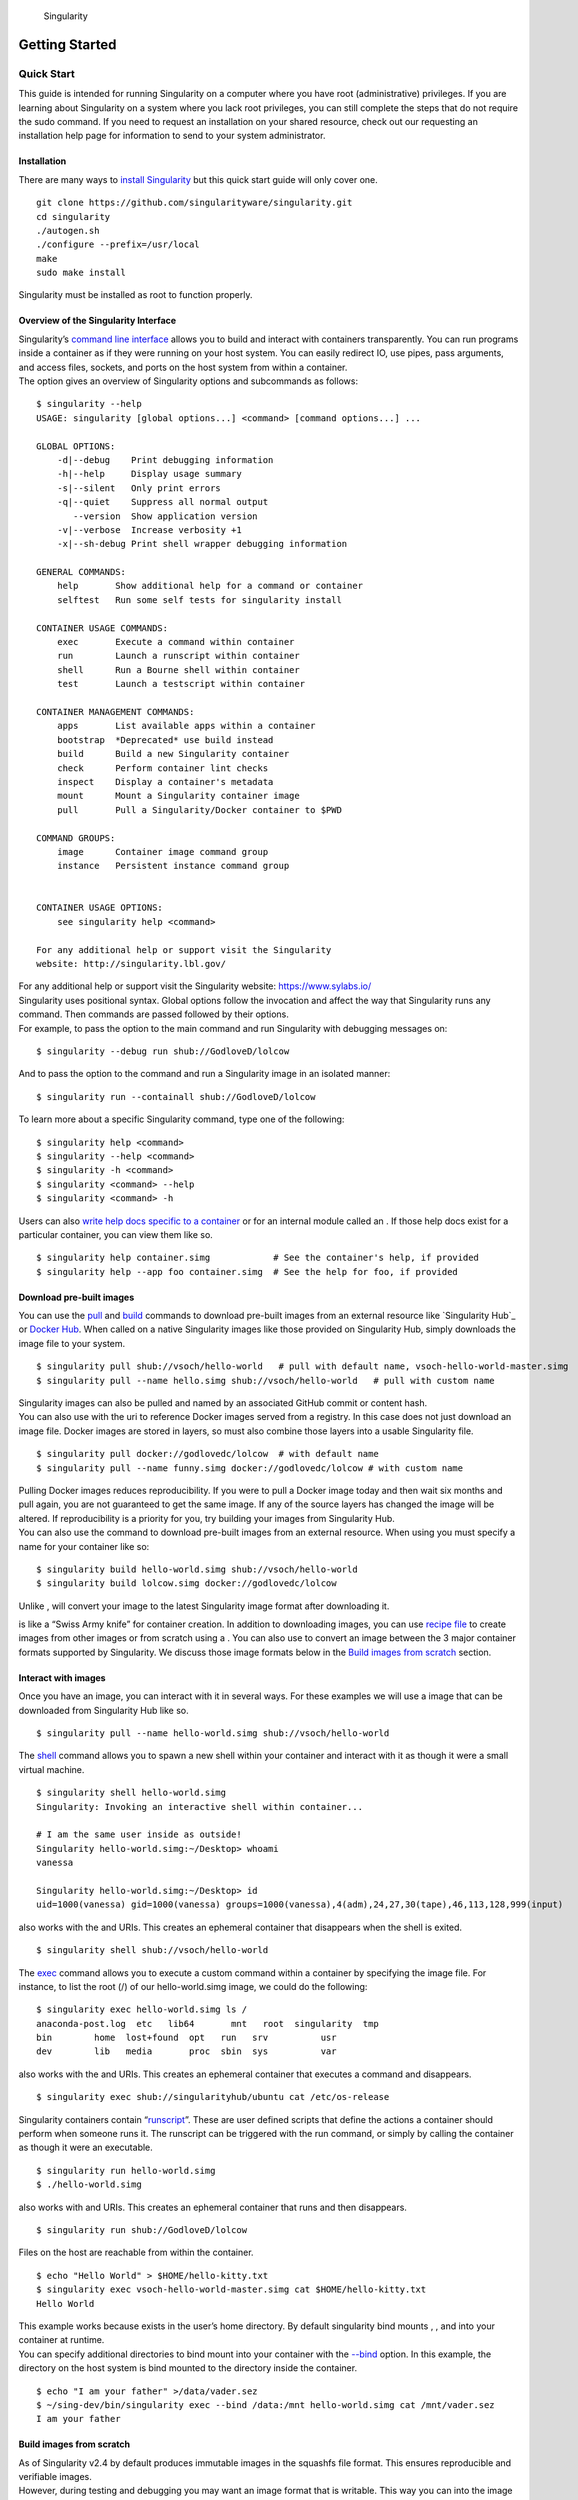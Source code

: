 .. figure:: logo.png
   :alt: Singularity
   :width: 40px
   :height: 40px

   Singularity

Getting Started
===============

Quick Start
-----------

.. _sec:quickstart:

This guide is intended for running Singularity on a computer where you
have root (administrative) privileges. If you are learning about
Singularity on a system where you lack root privileges, you can still
complete the steps that do not require the sudo command. If you need to
request an installation on your shared resource, check out our
requesting an installation help page for information to send to your
system administrator.

Installation
~~~~~~~~~~~~

| There are many ways to `install Singularity <#installation>`_ but this quick start guide will only cover one.

::

    git clone https://github.com/singularityware/singularity.git
    cd singularity
    ./autogen.sh
    ./configure --prefix=/usr/local
    make
    sudo make install

Singularity must be installed as root to function properly.

Overview of the Singularity Interface
~~~~~~~~~~~~~~~~~~~~~~~~~~~~~~~~~~~~~

| Singularity’s `command line interface <#commandlineinterface>`_ allows you to build and interact with containers
  transparently. You can run programs inside a container as if they were
  running on your host system. You can easily redirect IO, use pipes,
  pass arguments, and access files, sockets, and ports on the host
  system from within a container.
| The option gives an overview of Singularity options and subcommands as
  follows:

::

    $ singularity --help
    USAGE: singularity [global options...] <command> [command options...] ...

    GLOBAL OPTIONS:
        -d|--debug    Print debugging information
        -h|--help     Display usage summary
        -s|--silent   Only print errors
        -q|--quiet    Suppress all normal output
           --version  Show application version
        -v|--verbose  Increase verbosity +1
        -x|--sh-debug Print shell wrapper debugging information

    GENERAL COMMANDS:
        help       Show additional help for a command or container
        selftest   Run some self tests for singularity install

    CONTAINER USAGE COMMANDS:
        exec       Execute a command within container
        run        Launch a runscript within container
        shell      Run a Bourne shell within container
        test       Launch a testscript within container

    CONTAINER MANAGEMENT COMMANDS:
        apps       List available apps within a container
        bootstrap  *Deprecated* use build instead
        build      Build a new Singularity container
        check      Perform container lint checks
        inspect    Display a container's metadata
        mount      Mount a Singularity container image
        pull       Pull a Singularity/Docker container to $PWD

    COMMAND GROUPS:
        image      Container image command group
        instance   Persistent instance command group


    CONTAINER USAGE OPTIONS:
        see singularity help <command>

    For any additional help or support visit the Singularity
    website: http://singularity.lbl.gov/

| For any additional help or support visit the Singularity website:
  https://www.sylabs.io/
| Singularity uses positional syntax. Global options follow the
  invocation and affect the way that Singularity runs any command. Then
  commands are passed followed by their options.
| For example, to pass the option to the main command and run
  Singularity with debugging messages on:

::

    $ singularity --debug run shub://GodloveD/lolcow

And to pass the option to the command and run a Singularity image in an
isolated manner:

::

    $ singularity run --containall shub://GodloveD/lolcow

To learn more about a specific Singularity command, type one of the
following:

::

    $ singularity help <command>
    $ singularity --help <command>
    $ singularity -h <command>
    $ singularity <command> --help
    $ singularity <command> -h

| Users can also `write help docs specific to a container <#writehelpdocs>`_ or for an internal module called an . If those help
  docs exist for a particular container, you can view them like so.

::

    $ singularity help container.simg            # See the container's help, if provided
    $ singularity help --app foo container.simg  # See the help for foo, if provided

Download pre-built images
~~~~~~~~~~~~~~~~~~~~~~~~~

You can use the `pull <#id54>`_ and `build <#id46>`_ commands to download pre-built images from an
external resource like `Singularity Hub`_ or `Docker Hub`_. When called
on a native Singularity images like those provided on Singularity Hub,
simply downloads the image file to your system.

::

    $ singularity pull shub://vsoch/hello-world   # pull with default name, vsoch-hello-world-master.simg
    $ singularity pull --name hello.simg shub://vsoch/hello-world   # pull with custom name

| Singularity images can also be pulled and named by an associated
  GitHub commit or content hash.
| You can also use with the uri to reference Docker images served from a
  registry. In this case does not just download an image file. Docker
  images are stored in layers, so must also combine those layers into a
  usable Singularity file.

::

    $ singularity pull docker://godlovedc/lolcow  # with default name
    $ singularity pull --name funny.simg docker://godlovedc/lolcow # with custom name

| Pulling Docker images reduces reproducibility. If you were to pull a
  Docker image today and then wait six months and pull again, you are
  not guaranteed to get the same image. If any of the source layers has
  changed the image will be altered. If reproducibility is a priority
  for you, try building your images from Singularity Hub.
| You can also use the command to download pre-built images from an
  external resource. When using you must specify a name for your
  container like so:

::

    $ singularity build hello-world.simg shub://vsoch/hello-world
    $ singularity build lolcow.simg docker://godlovedc/lolcow

Unlike , will convert your image to the latest Singularity image format
after downloading it.

is like a “Swiss Army knife” for container creation. In addition to
downloading images, you can use `recipe file <#recipefile>`_ to create images from other images or
from scratch using a . You can also use to convert an image between the
3 major container formats supported by Singularity. We discuss those
image formats below in the `Build images from scratch <#buildimagesfromscratch>`_ section.

Interact with images
~~~~~~~~~~~~~~~~~~~~

Once you have an image, you can interact with it in several ways. For
these examples we will use a image that can be downloaded from
Singularity Hub like so.

::

    $ singularity pull --name hello-world.simg shub://vsoch/hello-world

The `shell <#shell>`_ command allows you to spawn a new shell within your container and
interact with it as though it were a small virtual machine.

::

    $ singularity shell hello-world.simg
    Singularity: Invoking an interactive shell within container...

    # I am the same user inside as outside!
    Singularity hello-world.simg:~/Desktop> whoami
    vanessa

    Singularity hello-world.simg:~/Desktop> id
    uid=1000(vanessa) gid=1000(vanessa) groups=1000(vanessa),4(adm),24,27,30(tape),46,113,128,999(input)

also works with the and URIs. This creates an ephemeral container that
disappears when the shell is exited.

::

    $ singularity shell shub://vsoch/hello-world

The `exec <#id51>`_ command allows you to execute a custom command within a container by
specifying the image file. For instance, to list the root (/) of our
hello-world.simg image, we could do the following:

::

    $ singularity exec hello-world.simg ls /
    anaconda-post.log  etc   lib64       mnt   root  singularity  tmp
    bin        home  lost+found  opt   run   srv          usr
    dev        lib   media       proc  sbin  sys          var

| also works with the and URIs. This creates an ephemeral container that
  executes a command and disappears.

::

    $ singularity exec shub://singularityhub/ubuntu cat /etc/os-release

Singularity containers contain “`runscript <#runscripts>`_”. These are user defined scripts that
define the actions a container should perform when someone runs it. The
runscript can be triggered with the run command, or simply by calling
the container as though it were an executable.

::

    $ singularity run hello-world.simg
    $ ./hello-world.simg

also works with and URIs. This creates an ephemeral container that runs
and then disappears.

::

    $ singularity run shub://GodloveD/lolcow

| Files on the host are reachable from within the container.

::

    $ echo "Hello World" > $HOME/hello-kitty.txt
    $ singularity exec vsoch-hello-world-master.simg cat $HOME/hello-kitty.txt
    Hello World

| This example works because exists in the user’s home directory. By
  default singularity bind mounts , , and into your container at
  runtime.
| You can specify additional directories to bind mount into your
  container with the `--bind <#bind>`_ option. In this example, the directory on the host
  system is bind mounted to the directory inside the container.

::

    $ echo "I am your father" >/data/vader.sez
    $ ~/sing-dev/bin/singularity exec --bind /data:/mnt hello-world.simg cat /mnt/vader.sez
    I am your father

Build images from scratch
~~~~~~~~~~~~~~~~~~~~~~~~~

.. _sec:buildimagesfromscratch:

| As of Singularity v2.4 by default produces immutable images in the
  squashfs file format. This ensures reproducible and verifiable images.
| However, during testing and debugging you may want an image format
  that is writable. This way you can into the image and install software
  and dependencies until you are satisfied that your container will
  fulfill your needs. For these scenarios, Singularity supports two
  other image formats: a format (which is really just a chroot
  directory), and a format (the ext3 file system that was used in
  Singularity versions less than 2.4).

For more details about the different build options and best practices,
read about the `singularity flow <#singularityflow>`_.

| To build into a (container in a directory) use the command and option:

::

    $ sudo singularity build --sandbox ubuntu/ docker://ubuntu

| This command creates a directory called with an entire Ubuntu
  Operating System and some Singularity metadata in your current working
  directory.
| You can use commands like , , and with this directory just as you
  would with a Singularity image. You can also write files to this
  directory from within a Singularity session (provided you have the
  permissions to do so). These files will be ephemeral and will
  disappear when the container is finished executing. However if you use
  the option the changes will be saved into your directory so that you
  can use them the next time you use your container.

| If you prefer to have a writable image file, you can a container with
  the option.

::

    $ sudo singularity build --writable ubuntu.img docker://ubuntu

| This produces an image that is writable with an ext3 file system.
  Unlike the sandbox, it is a single image file. Also by convention this
  file name has an “.img” extension instead of “.simg” .
| When you want to alter your image, you can use commands like , , ,
  with the option. Because of permission issues it may be necessary to
  execute the container as root to modify it.

::

    $ sudo singularity shell --writable ubuntu.img

| The command allows you to build a container from an existing
  container. This means that you can use it to convert a container from
  one format to another. For instance, if you have already created a
  sandbox (directory) and want to convert it to the default immutable
  image format (squashfs) you can do so:

::

    $ singularity build new-squashfs sandbox

| Doing so may break reproducibility if you have altered your sandbox
  outside of the context of a recipe file, so you are advised to
  exercise care.
| You can use to convert containers to and from , , and default
  (squashfs) file formats via any of the six possible combinations.

| For a reproducible, production-quality container, we recommend that
  you build a container with the default (squashfs) file format using a
  Singularity recipe file. This also makes it easy to add files,
  environment variables, and install custom software, and still start
  from your base of choice (e.g., Singularity Hub).
| A recipe file has a header and a body. The header determines what kind
  of base container to begin with, and the body is further divided into
  sections (called scriptlets) that do things like install software,
  setup the environment, and copy files into the container from the host
  system.
| Here is an example of a recipe file:

::


    Bootstrap: shub
    From: singularityhub/ubuntu

    %runscript
        exec echo "The runscript is the containers default runtime command!"

    %files
       /home/vanessa/Desktop/hello-kitty.txt        # copied to root of container
       /home/vanessa/Desktop/party_dinosaur.gif     /opt/the-party-dino.gif #

    %environment
        VARIABLE=MEATBALLVALUE
        export VARIABLE

    %labels
       AUTHOR vsochat@stanford.edu

    %post
        apt-get update && apt-get -y install python3 git wget
        mkdir /data
        echo "The post section is where you can install, and configure your container."

To build a container from this definition file (assuming it is a file
named Singularity), you would call build like so:

::

    $ sudo singularity build ubuntu.simg Singularity

| In this example, the header tells singularity to use a base Ubuntu
  image from Singularity Hub. The section defines actions for the
  container to take when it is executed (in this case a simple message).
  The section copies some files into the container from the host system
  at build time. The section defines some environment variables that
  will be available to the container at runtime. The section allows for
  custom metadata to be added to the container. And finally the section
  executes within the container at build time after the base OS has been
  installed. The section is therefore the place to perform installations
  of custom apps.
| This is a very small example of the things that you can do with a `recipe file <#recipefile>`_ . In
  addition to building a container from Singularity Hub, you can start
  with base images from Docker Hub, use images directly from official
  repositories such as Ubuntu, Debian, Centos, Arch, and BusyBox, use an
  existing container on your host system as a base, or even take a
  snapshot of the host system itself and use that as a base image.
| If you want to build Singularity images without having singularity
  installed in a build environment, you can build images using
  `Singularity
  Hub <https://github.com/singularityhub/singularityhub.github.io/wiki>`__
  instead. If you want a more detailed rundown and examples for
  different build options, see our `singularity flow <#singularityflow>`_ page.

Introduction
------------

This document will introduce you to Singularity, and the links in the
bar to the left will give you more detail on using the software. If you
want to get a quick rundown, see our quickstart. If you want to
understand which commands are best fit for your usecase, see our build
flow page. There is also a separate Singularity Administration Guide
that targets system administrators, so if you are a service provider, or
an interested user, it is encouraged that you read that document as
well.

Welcome to Singularity!
~~~~~~~~~~~~~~~~~~~~~~~

| Singularity is a container solution created by necessity for
  scientific and application driven workloads.
| Over the past decade and a half, virtualization has gone from an
  engineering toy to a global infrastructure necessity and the evolution
  of enabling technologies has flourished. Most recently, we have seen
  the introduction of the latest spin on virtualization… “containers”.
  People tend to view containers in light of their virtual machine
  ancestry and these preconceptions influence feature sets and expected
  use cases. This is both a good and a bad thing...
| For industry and enterprise-centric container technologies this is a
  good thing. Web enabled cloud requirements are very much in alignment
  with the feature set of virtual machines, and thus the preceding
  container technologies. But the idea of containers as miniature
  virtual machines is a bad thing for the scientific world and
  specifically the high performance computation (HPC) community. While
  there are many overlapping requirements in these two fields, they
  differ in ways that make a shared implementation generally
  incompatible. Some groups have leveraged custom-built resources that
  can operate on a lower performance scale, but proper integration is
  difficult and perhaps impossible with today’s technology.
| Many scientists could benefit greatly by using container technology,
  but they need a feature set that differs somewhat from that available
  with current container technology. This necessity drives the creation
  of Singularity and articulated its four primary functions:

| Mobility of compute is defined as the ability to define, create and
  maintain a workflow and be confident that the workflow can be executed
  on different hosts, operating systems (as long as it is Linux) and
  service providers. Being able to contain the entire software stack,
  from data files to library stack, and portably move it from system to
  system is true mobility.
| Singularity achieves this by utilizing a distributable image format
  that contains the entire container and stack into a single file. This
  file can be copied, shared, archived, and standard UNIX file
  permissions also apply. Additionally containers are portable (even
  across different C library versions and implementations) which makes
  sharing and copying an image as easy as or or . As mentioned above,
  Singularity containers utilize a single file which is the complete
  representation of all the files within the container. The same
  features which facilitate mobility also facilitate reproducibility.
  Once a contained workflow has been defined, the container image can be
  snapshotted, archived, and locked down such that it can be used later
  and you can be confident that the code within the container has not
  changed. System integrators, administrators, and engineers spend a lot
  of effort maintaining their systems, and tend to take a cautious
  approach. As a result, it is common to see hosts installed with
  production, mission critical operating systems that are “old” and have
  few installed packages. Users may find software or libraries that are
  too old or incompatible with the software they must run, or the
  environment may just lack the software stack they need due to
  complexities with building, specific software knowledge,
  incompatibilities or conflicts with other installed programs.
| Singularity can give the user the freedom they need to install the
  applications, versions, and dependencies for their workflows without
  impacting the system in any way. Users can define their own working
  environment and literally copy that environment image (single file) to
  a shared resource, and run their workflow inside that image.
  Replicating a virtual machine cloud like environment within an
  existing HPC resource is not a reasonable goal for many
  administrators. There are a lots of container systems available which
  are designed for enterprise, as a replacement for virtual machines,
  are cloud focused, or require unstable or unavailable kernel features.
| Singularity supports existing and traditional HPC resources as easily
  as installing a single package onto the host operating system. Custom
  configurations may be achieved via a single configuration file, and
  the defaults are tuned to be generally applicable for shared
  environments.
| Singularity can run on host Linux distributions from RHEL6 (RHEL5 for
  versions lower than 2.2) and similar vintages, and the contained
  images have been tested as far back as Linux 2.2 (approximately 14
  years old). Singularity natively supports InfiniBand, Lustre, and
  works seamlessly with all resource managers (e.g. SLURM, Torque, SGE,
  etc.) because it works like running any other command on the system.
  It also has built-in support for MPI and for containers that need to
  leverage GPU resources.

A High Level View of Singularity
~~~~~~~~~~~~~~~~~~~~~~~~~~~~~~~~

| .. _sec:securityandpriviledge: A user inside a Singularity container
  is the same user as outside the container
| This is one of Singularities defining characteristics. It allows a
  user (that may already have shell access to a particular host) to
  simply run a command inside of a container image as themselves. Here
  is a scenario to help articulate this:

    %SERVER and %CLUSTER are large expensive systems with resources far
    exceeding those of my personal workstation. But because the are
    shared systems, no users have root access. The environments are
    tightly controlled and managed by a staff of system administrators.
    To keep these systems secure, only the system administrators are
    granted root access and they control the state of the operating
    systems and installed applications. If a user is able to escalate to
    root (even within a container) on %SERVER or %CLUSTER, they can do
    bad things to the network, cause denial of service to the host (as
    well as other hosts on the same network), and may have unrestricted
    access to file systems reachable by the container.

| To mitigate security concerns like this, Singularity limits one’s
  ability to escalate permission inside a container. For example, if I
  do not have root access on the target system, I should not be able to
  escalate my privileges within the container to root either. This is
  semi-antagonistic to Singularity’s 3rd tenant; allowing the users to
  have freedom of their own environments. Because if a user has the
  freedom to create and manipulate their own container environment,
  surely they know how to escalate their privileges to root within that
  container. Possible means could be setting the root user’s password,
  or enabling themselves to have sudo access. For these reasons,
  Singularity prevents user context escalation within the container, and
  thus makes it possible to run user supplied containers on shared
  infrastructures.
| This mitigation dictates the Singularity `workflow <#singularityflow>`_. If a user needs to be root
  in order to make changes to their containers, then they need to have
  an endpoint (a local workstation, laptop, or server) where they have
  root access. Considering almost everybody at least has a laptop, this
  is not an unreasonable or unmanageable mitigation, but it must be
  defined and articulated. Singularity makes use of a container image
  file, which physically contains the container. This file is a physical
  representation of the container environment itself. If you obtain an
  interactive shell within a Singularity container, you are literally
  running within that file.
| This simplifies management of files to the element of least surprise,
  basic file permission. If you either own a container image, or have
  read access to that container image, you can start a shell inside that
  image. If you wish to disable or limit access to a shared image, you
  simply change the permission ACLs to that file.
| There are numerous benefits for using a single file image for the
  entire container:

-  Copying or branching an entire container is as simple as

-  Permission/access to the container is managed via standard file
   system permissions

-  Large scale performance (especially over parallel file systems) is
   very efficient

-  No caching of the image contents to run (especially nice on clusters)

-  Containers are compressed and consume very little disk space

-  Images can serve as stand-alone programs, and can be executed like
   any other program on the host

*Copying, sharing, branching, and distributing your image*
^^^^^^^^^^^^^^^^^^^^^^^^^^^^^^^^^^^^^^^^^^^^^^^^^^^^^^^^^^

| A primary goal of Singularity is mobility. The single file image
  format makes mobility easy. Because Singularity images are single
  files, they are easily copied and managed. You can copy the image to
  create a branch, share the image and distribute the image as easily as
  copying any other file you control!
| If you want an automated solution for building and hosting your image,
  you can use our container registry `Singularity Hub`_. Singularity Hub
  can automatically build `Singularity recipe files <#recipefile>`_ from
  a GitHub repository each time that you push. It provides a simple cloud
  solution for storing and sharing your image. If you want to host your own
  Registry, then you should check out `Singularity Registry`_.
  If you have ideas or suggestions for how Singularity can better support
  reproducible science, please `reach out!`_.

*Supported container formats*
^^^^^^^^^^^^^^^^^^^^^^^^^^^^^

-  **squashfs**: the default container format is a compressed read-only
   file system that is widely used for things like live CDs/USBs and
   cell phone OS’s

-  **ext3**: (also called ) a writable image file containing an ext3
   file system that was the default container format prior to
   Singularity version 2.4

-  **directory**: (also called ) standard Unix directory containing a
   root container image

-  **tar.gz**: zlib compressed tar archive

-  **tar.bz2**: bzip2 compressed tar archive

-  **tar**: uncompressed tar archive

*Supported URIs*
^^^^^^^^^^^^^^^^

Singularity also supports several different mechanisms for obtaining the
images using a standard URI format.

-  **shub://** Singularity Hub is our own registry for Singularity
   containers. If you want to publish a container, or give easy access
   to others from their command line, or enable automatic builds, you
   should build it on `Singularity Hub`_.

-  **docker://** Singularity can pull Docker images from a Docker
   registry, and will run them non-persistently (e.g. changes are not
   persisted as they can not be saved upstream). Note that pulling a
   Docker image implies assembling layers at runtime, and two subsequent
   pulls are not guaranteed to produce an identical image.

-  **instance://** A Singularity container running as service, called an
   instance, can be referenced with this URI.

| When asked, “What namespaces does Singularity virtualize?”, the most
  appropriate response from a Singularity use case is “As few as
  possible!”. This is because the goals of Singularity are mobility,
  reproducibility and freedom, not full isolation (as you would expect
  from industry driven container technologies). Singularity only
  separates the needed namespaces in order to satisfy our primary goals.
| Coupling incomplete isolation with the fact that a user inside a
  container is the same user outside the container, allows Singularity
  to blur the lines between a container and the underlying host system.
  Using Singularity feels like running in a parallel universe, where
  there are two timelines. In one timeline, the system administrators
  installed their operating system of choice. But on an alternate
  timeline, we bribed the system administrators and they installed our
  favorite operating system and apps, and gave us full control but
  configured the rest of the system identically. And Singularity gives
  us the power to pick between these two timelines.
| In other words, Singularity allows you to virtually swap out the
  underlying operating system for one that you’ve defined without
  affecting anything else on the system and still having all of the host
  resources available to us.
| It’s like ssh’ing into another identical host running a different
  operating system. One moment you are on Centos-6 and the next minute
  you are on the latest version of Ubuntu that has Tensorflow installed,
  or Debian with the latest OpenFoam, or a custom workflow that you
  installed. But you are still the same user with the same files running
  the same PIDs.
| Additionally, the selection of name-space virtualization can be
  dynamic or conditional. For example, the PID namespace is not
  separated from the host by default, but if you want to separate it,
  you can with a command line (or environment variable) setting. You can
  also decide you want to contain a process so it can not reach out to
  the host file system if you don’t know if you trust the image. But by
  default, you are allowed to interface with all of the resources,
  devices and network inside the container as you are outside the
  container.

| Singularity abstracts the complications of running an application in
  an environment that differs from the host. For example, applications
  or scripts within a Singularity container can easily be part of a
  pipeline that is being executed on the host. Singularity containers
  can also be executed from a batch script or other program (e.g. an HPC
  system’s resource manager) natively.
| Some usage examples of Singularity can be seen as follows:

::

    $ singularity exec dummy.img xterm  # run xterm from within the container
    $ singularity exec dummy.img python script.py  # run a script on the host system using container's python
    $ singularity exec dummy.img python < /path/to/python/script.py  # do the same via redirection
    $ cat /path/to/python/script.py | singularity exec dummy.img python  # do the same via a pipe

You can even run MPI executables within the container as simply as:

::

    $ mpirun -np X singularity exec /path/to/container.img /usr/bin/mpi_program_inside_container (mpi program args)

When executing container commands, the Singularity process flow can be
generalized as follows:

#. Singularity application is invoked

#. Global options are parsed and activated

#. The Singularity command (subcommand) process is activated

#. Subcommand options are parsed

#. The appropriate sanity checks are made

#. Environment variables are set

#. The Singularity Execution binary is called ()

#. Sexec determines if it is running privileged and calls the code if
   necessary

#. Namespaces are created depending on configuration and process
   requirements

#. The Singularity image is checked, parsed, and mounted in the
   namespace

#. Bind mount points are setup so that files on the host are visible in
   the container

#. The namespace is used to virtualize a new root file system

#. Singularity calls and Singularity process itself is replaced by the
   process inside the container

#. When the process inside the container exits, all namespaces collapse
   with that process, leaving a clean system

All of the above steps take approximately 15-25 thousandths of a second
to run, which is fast enough to seem instantaneous.

The Singularity Usage Workflow
~~~~~~~~~~~~~~~~~~~~~~~~~~~~~~

| The security model of Singularity (as described above, `"A user inside a Singularity container is the same user as outside the container" <#securityandpriviledge>`_) defines the
  Singularity workflow. There are generally two groups of actions you
  must implement on a container; management (building your container)
  and usage.
| In many circumstances building containers require root administrative
  privileges just like these actions would require on any system,
  container, or virtual machine. This means that a user must have access
  to a system on which they have root privileges. This could be a
  server, workstation, a laptop, virtual machine, or even a cloud
  instance. If you are using OS X or Windows on your laptop, it is
  recommended to setup Vagrant, and run Singularity from there (there
  are recipes for this which can be found at Once you have Singularity
  installed on your endpoint of choice, this is where you will do the
  bulk of your container development. This workflow can be described
  visually as follows:

.. figure:: flow.png
   :alt: Singularity workflow

   Singularity workflow

| On the left side, you have your build environment: a laptop,
  workstation, or a server that you control. Here you will (optionally):

#. develop and test containers using (build into a writable directory)
   or (build into a writable ext3 image)

#. build your production containers with a squashfs filesystem.

| Once you have the container with the necessary applications, libraries
  and data inside it can be easily shared to other hosts and executed
  without requiring root access. A production container should be an
  immutable object, so if you need to make changes to your container you
  should go back to your build system with root privileges, rebuild the
  container with the necessary changes, and then re-upload the container
  to the production system where you wish to run it. How do the commands
  work? Here is where to look for more information:

-  `build <#id46>`_ : Build a container on your user endpoint or build environment

-  `exec <#id51>`_ : Execute a command to your container

-  `inspect <#id53>`_ : See labels, run and test scripts, and environment variables

-  `pull <#id54>`_ : pull an image from Docker or Singularity Hub

-  `run <#id57>`_ : Run your image as an executable

-  `shell <#shell>`_ : Shell into your image

**Image Commands**

-  `image.import <#imageimport>`_ : import layers or other file content to your image

-  `image.export <#imageexport>`_ : export the contents of the image to tar or stream

-  `image.create <#imagecreate>`_ : create a new image, using the old ext3 filesystem

-  `image.expand <#imageexpand>`_ : increase the size of your image (old ext3)

| **Instance Commands**
| Instances were added in 2.4. This list is brief, and likely to expand
  with further development.

-  `instances <#instances>`_ : Start, stop, and list container instances

**Deprecated Commands** The following commands are deprecated in 2.4 and
will be removed in future releases.

-  `bootstrap <#bootstrap>`_ : Bootstrap a container recipe

Support
~~~~~~~

Have a question, or need further information? `Reach out to us`_.

Installation
------------

.. _sec:installation:

This document will guide you through the process of installing
Singularity from source with the version and location of your choice.

Before you begin
~~~~~~~~~~~~~~~~

| If you have an earlier version of Singularity installed, you should
  remove it before executing the installation commands.
| These instructions will build Singularity from source on your system.
  So you will need to have some development tools installed. If you run
  into missing dependencies, try installing them like so:

::

    $ sudo apt-get update && \
        sudo apt-get install \
        python \
        dh-autoreconf \
        build-essential \
        libarchive-dev

::

    $ sudo yum update && \
        sudo yum groupinstall 'Development Tools' && \
        sudo yum install libarchive-devel

Install the master branch
~~~~~~~~~~~~~~~~~~~~~~~~~

The following commands will install the latest version of the `GitHub
repo`_ master branch to .

::

    $ git clone https://github.com/singularityware/singularity.git
    $ cd singularity
    $ ./autogen.sh
    $ ./configure --prefix=/usr/local --sysconfdir=/etc
    $ make
    $ sudo make install

| Note that the installation prefix is but the configuration directory
  is . This ensures that the configuration file is placed in the
  standard location.
| If you omit the option , the configuration file will be installed in .
  If you omit the option, Singularity will be installed in the directory
  hierarchy by default. And if you specify a custom directory with the
  option, all of Singularity’s binaries and the configuration file will
  be installed within that directory. This last option can be useful if
  you want to install multiple versions of Singularity, install
  Singularity on a shared system, or if you want to remove Singularity
  easily after installing it.

Install a specific release
~~~~~~~~~~~~~~~~~~~~~~~~~~

| The following commands will install a specific release from `GitHub
  releases`_ page to .

::

    $ VER=2.5.1
    $ wget https://github.com/singularityware/singularity/releases/download/$VER/singularity-$VER.tar.gz
    $ tar xvf singularity-$VER.tar.gz
    $ cd singularity-$VER
    $ ./configure --prefix=/usr/local --sysconfdir=/etc
    $ make
    $ sudo make install

Install the development branch
~~~~~~~~~~~~~~~~~~~~~~~~~~~~~~

| If you want to test a development branch the routine above should be
  tweaked slightly:

::

    $ git clone https://github.com/singularityware/singularity.git
    $ cd singularity
    $ git fetch
    $ git checkout development
    $ ./autogen.sh
    $ ./configure --prefix=/usr/local --sysconfdir=/etc
    $ make
    $ sudo make install

Remove an old version
~~~~~~~~~~~~~~~~~~~~~

Let’s say that we installed Singularity to . To remove it completely,
you need to hit all of the following:

::

    $ sudo rm -rf /usr/local/libexec/singularity
    $ sudo rm -rf /usr/local/etc/singularity
    $ sudo rm -rf /usr/local/include/singularity
    $ sudo rm -rf /usr/local/lib/singularity
    $ sudo rm -rf /usr/local/var/lib/singularity/
    $ sudo rm /usr/local/bin/singularity
    $ sudo rm /usr/local/bin/run-singularity
    $ sudo rm /usr/local/etc/bash_completion.d/singularity
    $ sudo rm /usr/local/man/man1/singularity.1

| If you modified the system configuration directory, remove the file
  there as well.
| If you installed Singularity in a custom directory, you need only
  remove that directory to uninstall Singularity. For instance if you
  installed singularity with the option argument pair, you can remove
  Singularity like so:

::

    $ sudo rm -rf /some/temp/dir

What should you do next? You can check out the `quickstart <#quickstart>`_ guide, or learn how to
interact with your container via the `shell <#shell>`_ , `exec <#id51>`_ , or `run <#id57>`_ commands. Or click **next**
below to continue reading.

Build a Container
-----------------

.. _sec:buildcontainer:

is the “Swiss army knife” of container creation. You can use it to
download and assemble existing containers from external resources like
`Singularity Hub`_ and `Docker Hub`_. You can use it to convert
containers between the various formats supported by Singularity. And you
can use it in conjunction with a `Singularity recipe <#recipefile>`_ file to
create a container from scratch and customized it to fit your needs.

Overview
~~~~~~~~

| The command accepts a target as input and produces a container as
  output.
| The target defines the method that uses to create the container. It
  can be one of the following:

-  URI beginning with **shub://** to build from Singularity Hub

-  URI beginning with **docker://** to build from Docker Hub

-  path to a **existing container** on your local machine

-  path to a **directory** to build from a sandbox

-  path to an **archive** in .tar or compressed .tar.gz format

-  path to a **`Singularity recipe file <#recipefile>`_**

| In addition can produce containers in three different formats. Formats
  types can be specified by passing the following options to build.

-  compressed read-only **squashfs** file system suitable for production
   (default)

-  writable **ext3** file system suitable for interactive development (
   option )

-  writable **(ch)root directory** called a sandbox for interactive
   development ( option)

| Because can accept an existing container as a target and create a
  container in any of these three formats you can convert existing
  containers from one format to another.
| The following diagram illustrates the targets that can be supplied to
  as inputs and the containers can produce as outputs. Green arrows
  represent operations that can be carried out without root privileges
  (though the container may not perform properly when run as root). Red
  arrows represent operations that must be carried out with root
  privileges.

.. figure:: build_input_output.png
   :alt: Singularity build process

   Singularity build process

Downloading a existing container from Singularity Hub
~~~~~~~~~~~~~~~~~~~~~~~~~~~~~~~~~~~~~~~~~~~~~~~~~~~~~

You can use the build command to download a container from Singularity
Hub.

::

    $ singularity build lolcow.simg shub://GodloveD/lolcow

| The first argument () specifies a path and name for your container.
  The second argument
| () gives the Singularity Hub URI from which to download.
| But default the container will be converted to a compressed, read-only
  squashfs file. If you want your container in a different format use
  the or options.

Downloading a existing container from Docker Hub
~~~~~~~~~~~~~~~~~~~~~~~~~~~~~~~~~~~~~~~~~~~~~~~~

You can use to download layers from Docker Hub and assemble them into
Singularity containers.

::

    $ singularity build lolcow.simg docker://godlovedc/lolcow

Creating - -writable images and - -sandbow directories
~~~~~~~~~~~~~~~~~~~~~~~~~~~~~~~~~~~~~~~~~~~~~~~~~~~~~~

| If you wanted to create a writable ext3 image similar to those used by
  Singularity version < 2.4, you could do so with the option. You must
  create writable containers as root.
| Extending the Singularity Hub example from above:

::

    $ sudo singularity build --writable lolcow.img shub://GodloveD/lolcow

| The resulting container is writable, but is still mounted as read-only
  when executed with commands such as , , and . To mount the container
  as read-write when using these commands add the option to them as
  well.
| To ensure that you have the proper permissions to write to the
  container as you like, it is also a good idea to make changes as root.
  For example:

::

    $ sudo singularity shell --writable lolcow.img

If you wanted to create a container within a writable directory (called
a sandbox) you could do so with the option. It’s possible to create a
sandbox without root privileges, but to ensure proper file permissions
it is recommended to do so as root.

::

    $ sudo singularity build --sandbox lolcow/ shub://GodloveD/lolcow

| The resulting directory operates just like a container in an image
  file. You are permitted to make changes and write files within the
  directory, but those changes will not persist when you are finished
  using the container. To make your changes persistent, use the flag
  when you invoke your container.
| Once again, it’s a good idea to do this as root to ensure you have
  permission to access the files and directories that you want to
  change.

::

    $ sudo singularity shell --writable lolcow/

Converting containers from one format to another
~~~~~~~~~~~~~~~~~~~~~~~~~~~~~~~~~~~~~~~~~~~~~~~~

If you already have a container saved locally, you can use it as a
target to build a new container. This allows you convert containers from
one format to another. For example if you had a squashfs container
called and wanted to convert it to a writable ext3 container called you
could:

::

    $ sudo singularity build --writable development.img production.simg

| Similarly, to convert it to a writable directory (a sandbox):

::

    $ singularity build --sandbox development/ production.simg

If you omit any options you can also convert your sandbox back to a
read-only compressed squashfs image suitable for use in a production
environment:

::

    $ singularity build production2 development/

| You can convert the three supported container formats using any
  combination.
| Use care when converting writable ext3 images or sandbox directories
  to the default squashfs file format. If changes were made to the
  writable container before conversion, there is no record of those
  changes in the Singularity recipe file rendering your container
  non-reproducible. It is a best practice to build your immutable
  production containers directly from a Singularity recipe file instead.

Building containers from Singularity recipe files
~~~~~~~~~~~~~~~~~~~~~~~~~~~~~~~~~~~~~~~~~~~~~~~~~

| Of course, Singularity recipe files can be used as the target when
  building a container. For detailed information on writing Singularity
  recipe files, please see the `Container Recipes docs <#recipefile>`_.
| Let’s say you already have the following container recipe file called
  , and you want to use it to build a container.

::

    Bootstrap: docker
    From: ubuntu:16.04

    %post
        apt-get -y update
        apt-get -y install fortune cowsay lolcat

    %environment
        export LC_ALL=C
        export PATH=/usr/games:$PATH

    %runscript
        fortune | cowsay | lolcat

You can do so with the following command.

::

    $ sudo singularity build lolcow.simg Singularity

The command requires just as installing software on your local machine
requires root privileges.

| You can build into the same container multiple times (though the
  results may be unpredictable and it is generally better to delete your
  container and start from scratch).
| By default if you build into an existing container, the command will
  skip the steps involved in adding a new base. You can override this
  default with the option requiring that a new base OS is bootstrapped
  into the existing container. This behavior does not delete the
  existing OS, it just adds the new OS on top of the existing one.
| Use care with this option: you may get results that you did not
  expect.

If you only want to build a single section of your Singularity recipe
file use the option. For instance, if you have edited the section of a
long Singularity recipe and don’t want to completely re-build the
container, you could re-build only the   section like so:

::

    $ sudo singularity build --section environment image.simg Singularity

Under normal build conditions, the Singularity recipe file is saved into
a container’s meta-data so that there is a record showing how the
container was built. Using the option may render this meta-data useless,
so use care if you value reproducibility.

If you don’t want to run the section during the container build, you can
skip it with the option. For instance, maybe you are building a
container intended to run in a production environment with GPUs. But
perhaps your local build resource does not have GPUs. You want to
include a section that runs a short validation but you don’t want your
build to exit with an error because it cannot find a GPU on your system.

::

    $ sudo singularity build GPU.simg --notest Singularity

| Checks are a new feature (in 2.4) that offer an easy way for an admin
  to define a security (or any other kind of check) to be run on demand
  for a Singularity image. They are defined (and run) via different
  tags.

::

    CHECKS OPTIONS:
        -c|--checks    enable checks
        -t|--tag       specify a check tag (not default)
        -l|--low       Specify low threshold (all checks, default)
        -m|--med       Perform medium and high checks
        -h|--high      Perform only checks at level high

When you add the option along with applicable tags to the command
Singularity will run the desired checks on your container at build time.
See for available tags.

More Build topics
~~~~~~~~~~~~~~~~~

-  If you want to **customize the cache location** (where Docker layers
   are downloaded on your system), specify Docker credentials, or any
   custom tweaks to your build environment, see `build environment <#buildenv>`_.

-  If you want to make internally **modular containers**, check out the
   getting started guide `here`_

-  If you want to **build your containers** on Singularity Hub, (because
   you don’t have root access on a Linux machine or want to host your
   container on the cloud) check out `this guide`_

Build Environment
-----------------

.. _sec:buildenv:

It’s commonly the case that you want to customize your build
environment, such as specifying a custom cache directory for layers, or
sending your Docker Credentials to the registry endpoint. Here we will
discuss those things

Cache Folders
~~~~~~~~~~~~~

To make download of layers for build and `pull <#id54>`_ faster and less redundant, we
use a caching strategy. By default, the Singularity software will create
a set of folders in your directory for docker layers, Singularity Hub
images, and Docker metadata, respectively:

::

    $HOME/.singularity
    $HOME/.singularity/docker
    $HOME/.singularity/shub
    $HOME/.singularity/metadata

Fear not, you have control to customize this behavior! If you don’t want
the cache to be created (and a temporary directory will be used), set to
True/yes, or if you want to move it elsewhere, set to the full path
where you want to cache. Remember that when you run commands as sudo
this will use root’s home at and not your user’s home.

Temporary Folders
~~~~~~~~~~~~~~~~~

| .. _sec:temporaryfolders: Singularity also uses some temporary
  directories to build the squashfs filesystem, so this temp space needs
  to be large enough to hold the entire resulting Singularity image. By
  default this happens in but can be overridden by setting to the full
  path where you want the squashfs temp files to be stored. Since images
  are typically built as root, be sure to set this variable in root’s
  environment.
| If you are building an image on the fly, for example

::

    singularity exec docker://busybox /bin/sh

| by default a temporary runtime directory is created that looks like .
  This can be problematic for some directories that are hosted at
  Jetstream/OpenStack, Azure, and possibly EC2, which are very small. If
  you need to change the location of this runtime, then **export** the
  variable
| .

::

    SINGULARITY_LOCALCACHEDIR=/tmp/pancakes
    export SINGULARITY_LOCALCACHEDIR
    singularity exec docker://busybox /bin/sh

| The above runtime folder would be created under

Pull Folder
~~~~~~~~~~~

For details about customizing the output location of `pull <#id54>`_, see the
`pull docs <#id54>`_. You have the similar ability to set it to be something
different, or to customize the name of the pulled image.

Environment Variables
~~~~~~~~~~~~~~~~~~~~~

| All environmental variables are parsed by Singularity python helper
  functions, and specifically the file `defaults.py`_ is a gateway
  between variables defined at runtime, and pre-defined defaults. By way
  of import from the file, variables set at runtime do not change if
  re-imported. This was done intentionally to prevent changes during the
  execution, and could be changed if needed. For all variables, the
  order of operations works as follows:

#. First preference goes to environment variable set at runtime

#. Second preference goes to default defined in this file

#. Then, if neither is found, null is returned except in the case that .
   A variable not found will system exit with an error.

#. Variables that should not be displayed in debug logger are set with ,
   and are only reported to be defined.

For boolean variables, the following are acceptable for True, with any
kind of capitalization or not:

::

    ("yes", "true", "t", "1","y")

Cache
~~~~~

| The location and usage of the cache is also determined by environment
  variables.
| **SINGULARITY\_DISABLE\_CACHE** If you want to disable the cache, this
  means is that the layers are written to a temporary directory. Thus,
  if you want to disable cache and write to a temporary folder, simply
  set to any true/yes value. By default, the cache is not disabled.
| **SINGULARITY\_CACHEDIR** Is the base folder for caching layers and
  singularity hub images. If not defined, it uses default of . If
  defined, the defined location is used instead.
| If is set to True, this value is ignored in favor of a temporary
  directory. For specific sub-types of things to cache, subdirectories
  are created (by python), including for docker layers and for
  Singularity Hub images. If the cache is not created, the Python script
  creates it.
| **SINGULARITY\_PULLFOLDER** While this isn’t relevant for build, since
  build is close to pull, we will include it here. By default, images
  are pulled to the present working directory. The user can change this
  variable to change that.
| **SINGULARITY\_TMPDIR** Is the base folder for squashfs image
  temporary building. If not defined, it uses default of . If defined,
  the defined location is used instead.
| **SINGULARITY\_LOCALCACHEDIR** Is the temporary folder (default ) to
  generate runtime folders (containers “on the fly”) typically a , , or
  or a image. This is different from where downloaded layers are cached
  ( ) or pulled ( ) or where a (non on-the-fly build) happens ( ). See
  `temporary folders <#temporaryfolders>`_ above for an example. You can generally determine the value of this
  setting by running a command with , and seeing the last line “Removing
  directory:”

::

    singularity --debug run docker://busybox echo "pizza!"
    ...
    DEBUG   [U=1000,P=960]     s_rmdir()                                 Removing directory: /tmp/.singularity-runtime.oArO0k

The following variables have defaults that can be customized by you via
environment variables at runtime.

Docker
^^^^^^

|
| **DOCKER\_API\_BASE** Set as , which is the name of the registry. In
  the first version of Singularity we parsed the Registry argument from
  the build spec file, however now this is removed because it can be
  obtained directly from the image name (eg, ). If you don’t specify a
  registry name for your image, this default is used. If you have
  trouble with your registry being detected from the image URI, use this
  variable.
| **DOCKER\_API\_VERSION** Is the version of the Docker Registry API
  currently being used, by default now is .
| **DOCKER\_OS** This is exposed via the exported environment variable
  and pertains to images that reveal a version 2 manifest with a
  `manifest list`_. In the case that the list is present, we must choose
  an operating system (this variable) and an architecture (below). The
  default is .
| **DOCKER\_ARCHITECTURE** This is exposed via the exported environment
  variable
| and the same applies as for the with regards to being used in context
  of a list of manifests. In the case that the list is present, we must
  choose an architecture (this variable) and an os (above). The default
  is , and other common ones include , , , , and .
| **NAMESPACE** Is the default namespace, .

| **RUNSCRIPT\_COMMAND** Is not obtained from the environment, but is a
  hard coded default (“/bin/bash”). This is the fallback command used in
  the case that the docker image does not have a CMD or ENTRYPOINT.
| **TAG** Is the default tag, .
| **SINGULARITY\_NOHTTPS** This is relevant if you want to use a
  registry that doesn’t have https, and it speaks for itself. If you
  export the variable you can force the software to not use https when
  interacting with a Docker registry. This use case is typically for use
  of a local registry.

Singularity Hub
^^^^^^^^^^^^^^^

| **SHUB\_API\_BASE** The default base for the Singularity Hub API,
  which is
| . If you deploy your own registry, you don’t need to change this, you
  can again specify the registry name in the URI.

| **SINGULARITY\_PYTHREADS** The Python modules use threads (workers) to
  download layer files for Docker, and change permissions. By default,
  we will use 9 workers, unless the environment variable is defined.
| **SINGULARITY\_COMMAND\_ASIS** By default, we want to make sure the
  container running process gets passed forward as the current process,
  so we want to prefix whatever the Docker command or entrypoint is with
  . We also want to make sure that following arguments get passed, so we
  append . Thus, some entrypoint or cmd might look like this:

::

    /usr/bin/python

and we would parse it into the runscript as:

::

    exec /usr/bin/python "$@"

However, it might be the case that the user does not want this. For this
reason, we have the environmental variable . If defined as
yes/y/1/True/true, etc., then the runscript will remain as .

Container Recipes
-----------------

.. _sec:recipefile:

A Singularity Recipe is the driver of a custom build, and the starting
point for designing any custom container. It includes specifics about
installation software, environment variables, files to add, and
container metadata. You can even write a help section, or define modular
components in the container called based on the `Scientific
Filesystem`_.

Overview
~~~~~~~~

A Singularity Recipe file is divided into several parts:

#. **Header**: The Header describes the core operating system to build
   within the container. Here you will configure the base operating
   system features that you need within your container. Examples of this
   include, what distribution of Linux, what version, what packages must
   be part of a core install.

#. **Sections**: The rest of the definition is comprised of sections,
   sometimes called scriptlets or blobs of data. Each section is defined
   by a character followed by the name of the particular section. All
   sections are optional. Sections that are executed at build time are
   executed with the interpreter and can accept options. Similarly,
   sections that produce scripts to be executed at runtime can accept
   options intended for

| Please see the `examples`_ directory in the `Singularity source code`_
  for some ideas on how to get started.

The header is at the top of the file, and tells Singularity the base
Operating System that it should use to build the container. It is
composed of several keywords. Specifically:

-  : references the kind of base you want to use (e.g., docker,
   debootstrap, shub). For example, a shub bootstrap will pull
   containers for shub as bases. A Docker bootstrap will pull docker
   layers to start your image. For a full list see `build <#buildcontainer>`_

-  : is the named container (shub) or reference to layers (Docker) that
   you want to use (e.g., vsoch/hello-world)

| Depending on the value assigned to , other keywords may also be valid
  in the header.
| For example, a very minimal Singularity Hub build might look like
  this:

::

    Bootstrap: shub
    From: vsoch/hello-world

A build that uses a mirror to install Centos-7 might look like this:

::

    Bootstrap: yum
    OSVersion: 7
    MirrorURL: http://mirror.centos.org/centos-%{OSVERSION}/%{OSVERSION}/os/$basearch/
    Include: yum

| Each build base requires particular details during build time. You can
  read about them and see examples at the following links:

-  `shub`_ (images hosted on Singularity Hub)

-  `docker`_ (images hosted on Docker Hub)

-  `localimage`_ (images saved on your machine)

-  `yum`_ (yum based systems such as CentOS and Scientific Linux)

-  `debootstrap`_ (apt based systems such as Debian and Ubuntu)

-  `arch`_ (Arch Linux)

-  `busybox`_ (BusyBox)

-  `zypper`_ (zypper based systems such as Suse and OpenSuse)

| The main content of the bootstrap file is broken into sections.
  Different sections add different content or execute commands at
  different times during the build process. Note that if any command
  fails, the build process will halt.
| Let’s add each section to our container to see how it works. For each
  section, we will build the container from the recipe (a file called
  Singularity) as follows:

::

    $ sudo singularity build roar.simg Singularity

%help
^^^^^

| .. _sec:writehelpdocs: You don’t need to do much programming to add a
  section to your container. Just write it into a section:

::

    Bootstrap: docker
    From: ubuntu

    %help
    Help me. I'm in the container.

And it will work when the user asks the container for help.

::

    $ singularity help roar.simg

    Help me. I'm in the container.

%setup
^^^^^^

| Commands in the %setup section are executed on the host system outside
  of the container after the base OS has been installed. For versions
  earlier than 2.3 if you need files during %post, you should copy files
  from your host to $SINGULARITY\_ROOTFS to move them into the
  container. For >2.3 you can add files to the container (added before
  %post) using the %files section. We can see the difference between
  %setup and %post in the following asciicast:
| In the above, we see that copying something to during was successful
  to move the file into the container, but copying during was not. Let’s
  add a setup to our current container, just writing a file to the root
  of the image:

::

    Bootstrap: docker
    From: ubuntu

    %help
    Help me. I'm in the container.

    %setup
        touch ${SINGULARITY_ROOTFS}/tacos.txt
        touch avocados.txt

Importantly, notice that the avocados file isn’t relative to
$SINGULARITY\_ROOTFS, so we would expect it not to be in the image. Is
tacos there?

::

    $ singularity exec roar.simg ls /
    bin   environment  lib    mnt   root  scif     sys        usr
    boot  etc      lib64  opt   run   singularity  **tacos.txt**  var
    dev   home     media  proc  sbin  srv      tmp

Yes! And avocados.txt isn’t inside the image, but in our present working
directory:

::

    $ ls
    avocados.txt   roar.simg   Singularity

%files
^^^^^^

| If you want to copy files from your host system into the container,
  you should do so using the section. Each line is a pair of and , where
  the source is a path on your host system, and the destination is a
  path in the container.
| The section uses the traditional command, so the `same conventions
  apply`_
| Files are copied **before** any or installation procedures for
  Singularity versions >2.3. If you are using a legacy version, files
  are copied after so you must do this via . Let’s add the avocado.txt
  into the container, to join tacos.txt.

::

    Bootstrap: docker
    From: ubuntu

    %help
    Help me. I'm in the container.

    # Both of the below are copied before %post
    # 1. This is how to copy files for legacy < 2.3
    %setup
        touch ${SINGULARITY_ROOTFS}/tacos.txt
        touch avocados.txt

    # 2. This is how to copy files for >= 2.3
    %files
        avocados.txt
        avocados.txt /opt

Notice that I’m adding the same file to two different places. For the
first, I’m adding the single file to the root of the image. For the
second, I’m adding it to opt. Does it work?

::

    $ singularity exec roar.simg ls /
     singularity exec roar.simg ls /
    **avocados.txt**  dev      home   media  proc  sbin     srv        tmp
    bin       environment  lib    mnt    root  scif     sys        usr
    boot          etc      lib64  opt    run   singularity  **tacos.txt**  var

    $ singularity exec roar.simg ls /opt
    **avocados.txt**


We have avocados!

%labels
^^^^^^^

To store metadata with your container, you can add them to the section.
They will be stored in the file as metadata within your container. The
general format is a followed by a . Labels from Docker bootstraps will
be carried forward here. Let’s add to our example:

::

    Bootstrap: docker
    From: ubuntu

    %help
    Help me. I'm in the container.

    %setup
        touch ${SINGULARITY_ROOTFS}/tacos.txt
        touch avocados.txt

    %files
        avocados.txt
        avocados.txt /opt

    %labels
        Maintainer Vanessasaurus
        Version v1.0

The easiest way to see labels is to inspect the image:

::

    $ singularity inspect roar.simg
    {
        "org.label-schema.usage.singularity.deffile.bootstrap": "docker",
        "MAINTAINER": "Vanessasaurus",
        "org.label-schema.usage.singularity.deffile": "Singularity",
        "org.label-schema.usage": "/.singularity.d/runscript.help",
        "org.label-schema.schema-version": "1.0",
        "VERSION": "v1.0",
        "org.label-schema.usage.singularity.deffile.from": "ubuntu",
        "org.label-schema.build-date": "2017-10-02T17:00:23-07:00",
        "org.label-schema.usage.singularity.runscript.help": "/.singularity.d/runscript.help",
        "org.label-schema.usage.singularity.version": "2.3.9-development.g3dafa39",
        "org.label-schema.build-size": "1760MB"
    }

You’ll notice some other labels that are captured automatically from the
build process. You can read more about labels and metadata `here <#envandmetadata>`_.

%environment
^^^^^^^^^^^^

| As of Singularity 2.3, you can add environment variables to your
  Singularity Recipe in a section called . Keep in mind that these
  environment variables are sourced at runtime and not at build time.
  This means that if you need the same variables during build time, you
  should also define them in your section. Specifically:

-  **during build**: the section is written to a file in the container’s
   metadata folder. This file is not sourced.

-  **during runtime**: the file written to the container’s metadata
   folder is sourced.

Since the file is ultimately sourced, you should generally use the same
conventions that you might use in a bashrc or profile. In the example
below, the variables and would not be available during build, but when
the container is finished and run:

::

    Bootstrap: docker
    From: ubuntu

    %help
    Help me. I'm in the container.

    %setup
        touch ${SINGULARITY_ROOTFS}/tacos.txt
        touch avocados.txt

    %files
        avocados.txt
        avocados.txt /opt

    %labels
        Maintainer Vanessasaurus
        Version v1.0

    %environment
        VADER=badguy
        LUKE=goodguy
        SOLO=someguy
        export VADER LUKE SOLO

For the rationale behind this approach and why we do not source the
%environment section at build time, refer to this issue. When the
container is finished, you can easily see environment variables also
with inspect, and this is done by showing the file produced above:

::

    $ singularity inspect -e roar.simg # Custom environment shell code should follow

        VADER=badguy
        LUKE=goodguy
        SOLO=someguy
        export VADER LUKE SOLO

or in the case of variables generated at build time, you can add
environment variables to your container in the section (see below) using
the following syntax:

::

    %post
        echo 'export JAWA_SEZ=wutini' >> $SINGULARITY_ENVIRONMENT

When we rebuild, is it added to the environment?

::

    singularity exec roar.simg env | grep JAWA
    JAWA_SEZ=wutini

| Where are all these environment variables going? Inside the container
  is a metadata folder located at , and a subdirectory for environment
  scripts that are sourced. Text in the section is appended to a file
  called . Text redirected to the variable will added to a file called .
  At runtime, scripts in are sourced in order. This means that variables
  in take precedence over those added via . Note that you won’t see
  these variables in the inspect output, as inspect only shows the
  contents added from .
| See `Environment and Metadata <#envandmetadata>`_ for more information about
the and sections.

%post
^^^^^

Commands in the section are executed within the container after the base
OS has been installed at build time. This is where the meat of your
setup will live, including making directories, and installing software
and libraries. We will jump from our simple use case to show a more
realistic scientific container. Here we are installing yum, openMPI, and
other dependencies for a Centos7 bootstrap:

::

    %post
        echo "Installing Development Tools YUM group"
        yum -y groupinstall "Development Tools"
        echo "Installing OpenMPI into container..."

        # Here we are at the base, /, of the container
        git clone https://github.com/open-mpi/ompi.git

        # Now at /ompi
        cd ompi
        ./autogen.pl
        ./configure --prefix=/usr/local
        make
        make install

        /usr/local/bin/mpicc examples/ring_c.c -o /usr/bin/mpi_ring

You cannot copy files from the host to your container in this section,
but you can of course download with commands like and and .

%runscript
^^^^^^^^^^

.. _sec:runscript:

| The is another scriptlet, but it does not get executed during
  bootstrapping. Instead it gets persisted within the container to a
  file (or symlink for later versions) called which is the execution
  driver when the container image is run (either via the command or via
  executing the container directly).
| When the is executed, all options are passed along to the executing
  script at runtime, this means that you can (and should) manage
  argument processing from within your runscript. Here is an example of
  how to do that, adding to our work in progress:

::

    Bootstrap: docker
    From: ubuntu

    %help
    Help me. I'm in the container.

    %setup
        touch ${SINGULARITY_ROOTFS}/tacos.txt
        touch avocados.txt

    %files
        avocados.txt
        avocados.txt /opt

    %labels
        Maintainer Vanessasaurus
        Version v1.0

    %environment
        VADER=badguy
        LUKE=goodguy
        SOLO=someguy
        export VADER LUKE SOLO


    %post
        echo 'export JAWA_SEZ=wutini' >> $SINGULARITY_ENVIRONMENT

    %runscript
        echo "Rooooar!"
        echo "Arguments received: $*"
        exec echo "$@"

In this particular runscript, the arguments are printed as a single
string () and then they are passed to echo via a quoted array () which
ensures that all of the arguments are properly parsed by the executed
command. Using the command is like handing off the calling process to
the one in the container. The final command (the echo) replaces the
current entry in the process table (which originally was the call to
Singularity). This makes it so the runscript shell process ceases to
exist, and the only process running inside this container is the called
echo command. This could easily be another program like python, or an
analysis script. Running it, it works as expected:

::

    $ singularity run roar.simg
    Rooooar!
    Arguments received:

    $ singularity run roar.simg one two
    Rooooar!
    Arguments received: one two
    one two

%test
^^^^^

You may choose to add a section to your definition file. This section
will be run at the very end of the build process and will give you a
chance to validate the container during the bootstrap process. You can
also execute this scriptlet through the container itself, such that you
can always test the validity of the container itself as you transport it
to different hosts. Extending on the above Open MPI , consider this real
world example:

::

    %test
        /usr/local/bin/mpirun --allow-run-as-root /usr/bin/mpi_test

| This is a simple Open MPI test to ensure that the MPI is build
  properly and communicates between processes as it should.
| If you want to build without running tests (for example, if the test
  needs to be done in a different environment), you can do so with the
  argument:

::

    $ sudo singularity build --notest mpirun.simg Singularity

This argument is useful in cases where you need hardware that is
available during runtime, but is not available on the host that is
building the image.

Apps
~~~~

| What if you want to build a single container with two or three
  different apps that each have their own runscripts and custom
  environments? In some circumstances, it may be redundant to build
  different containers for each app with almost equivalent dependencies.
| Starting in Singularity 2.4 all of the above commands can also be used
  in the context of internal modules called `apps <#scifapps>`_ based on the `Standard
  Container Integration Format`_. For details on apps, see the `apps <#scifapps>`_
  documentation. For a quick rundown of adding an app to your container,
  here is an example runscript:

::

    Bootstrap: docker
    From: ubuntu

    %environment
        VADER=badguy
        LUKE=goodguy
        SOLO=someguy
        export VADER LUKE SOLO

    %labels
       Maintainer Vanessasaur

    ##############################
    # foo
    ##############################

    %apprun foo
        exec echo "RUNNING FOO"

    %applabels foo
       BESTAPP=FOO
       export BESTAPP

    %appinstall foo
       touch foo.exec

    %appenv foo
        SOFTWARE=foo
        export SOFTWARE

    %apphelp foo
        This is the help for foo.

    %appfiles foo
       avocados.txt


    ##############################
    # bar
    ##############################

    %apphelp bar
        This is the help for bar.

    %applabels bar
       BESTAPP=BAR
       export BESTAPP

    %appinstall bar
        touch bar.exec

    %appenv bar
        SOFTWARE=bar
        export SOFTWARE

| Importantly, note that the apps can exist alongside any and all of the
  primary sections (e.g. or ), and the new section is the equivalent of
  %post but for an app. The title sections () aren’t necessary or
  required, they are just comments to show you the different apps. The
  ordering isn’t important either, you can have any mixture of sections
  anywhere in the file after the header. The primary difference is now
  the container can perform any of it’s primary functions in the context
  of an app:
| **What apps are installed in the container?**

::

    $ singularity apps roar.simg
    bar
    foo

**Help me with bar!**

::

    $ singularity help --app bar roar.simg
    This is the help for bar.

**Run foo**

::

    singularity run --app foo roar.simg
    RUNNING FOO

| **Show me the custom environments**
| Remember how we defined the same environment variable, SOFTWARE for
  each of foo and bar? We can execute a command to search the list of
  active environment variables with grep to see if the variable changes
  depending on the app we specify:

::

    $ singularity exec --app foo roar.simg env | grep SOFTWARE
    SOFTWARE=foo
    $ singularity exec --app bar roar.simg env | grep SOFTWARE
    SOFTWARE=bar

Examples
~~~~~~~~

| For more examples, for real world scientific recipes we recommend you
  look at other containers on `Singularity Hub`_. For examples of
  different bases, look at the examples folder for the most up-to-date
  examples. For apps, including snippets and tutorial with more walk
  throughs, see `SCI-F Apps Home`_.

Best Practices for Build Recipes
~~~~~~~~~~~~~~~~~~~~~~~~~~~~~~~~

When crafting your recipe, it is best to consider the following:

#. To make your container internally modular, use `SCI-F apps <#scifapps>`_. Shared dependencies
   (between app modules) can go under .

#. For global installs to , install packages, programs, data, and files
   into operating system locations (e.g. not , , or any other
   directories that might get commonly binded on).

#. Make your container speak for itself. If your runscript doesn’t spit
   out help, write a or or section. A good container tells the user how
   to interact with it.

#. If you require any special environment variables to be defined, add
   them the and sections of the build recipe.

#. Files should never be owned by actual users, they should always be
   owned by a system account (UID less than 500).

#. Ensure that the container’s , , , and no other sensitive files have
   anything but the bare essentials within them.

#. It is encouraged to build containers from a recipe instead of a
   sandbox that has been manually changed. This ensures greatest
   possibility of reproducibility and mitigates the black box effect.

Are you a recipe pro and now ready to build? Take a look at the
`build <#buildcontainer>`_ documentation.

Singularity Flow
----------------

| This document describes a suggested “best-practices” workflow for
  building, running, and managing your containers.
| There are generally two ways to get images. You either want to pull an
  image file as is, or (more likely) build your own custom image. We
  will start with talking about build, and the many different use cases
  it affords.

.. _sec:singularityflow:

Building Images
~~~~~~~~~~~~~~~

| If you read the `quick start <#quickstart>`_, you probably remember that building images from a
  Docker base does not require a `Singularity recipe <#recipefile>`_. However, if you do want to build and
  customize your image, you can create a `Singularity recipe <#recipefile>`_ text file, which is a simple
  text file that describes how the container should be made.

The diagram below is a visual depiction of how you can use Singularity
to build images. The high level idea is that we have two environments:

-  a **build** environment (where you have sudo privileges) to test and
   build your container

-  a **production** environment where you run your container

|Singularity workflow|

Singularity production images are immutable. This is a feature added as
of Singularity 2.4, and it ensures a higher level of reproducibility and
verification of images. To read more about the details, check out the `build <#buildcontainer>`_
docs. However, immutability is not so great when you are testing,
debugging, or otherwise want to quickly change your image. We will
proceed by describing a typical workflow of developing first, building a
final image, and using it in production.

If you want a writable image or folder for developing, you have two
options:

-  build into a directory that has writable permissions using the option

-  build into an ext3 image file, that has writable permissions with the
   option

In both cases you will need to execute your container with the option at
runtime for your changes to be persistent.

Sandbox Folder
^^^^^^^^^^^^^^

| To build into a folder (we call this a “sandbox”) just ask for it:

::

    $ sudo singularity build --sandbox ubuntu/ docker://ubuntu
    Docker image path: index.docker.io/library/ubuntu:latest
    Cache folder set to /root/.singularity/docker
    Importing: base Singularity environment
    Importing: /root/.singularity/docker/sha256:9fb6c798fa41e509b58bccc5c29654c3ff4648b608f5daa67c1aab6a7d02c118.tar.gz
    Importing: /root/.singularity/docker/sha256:3b61febd4aefe982e0cb9c696d415137384d1a01052b50a85aae46439e15e49a.tar.gz
    Importing: /root/.singularity/docker/sha256:9d99b9777eb02b8943c0e72d7a7baec5c782f8fd976825c9d3fb48b3101aacc2.tar.gz
    Importing: /root/.singularity/docker/sha256:d010c8cf75d7eb5d2504d5ffa0d19696e8d745a457dd8d28ec6dd41d3763617e.tar.gz
    Importing: /root/.singularity/docker/sha256:7fac07fb303e0589b9c23e6f49d5dc1ff9d6f3c8c88cabe768b430bdb47f03a9.tar.gz
    Importing: /root/.singularity/metadata/sha256:22e289880847a9a2f32c62c237d2f7e3f4eae7259bf1d5c7ec7ffa19c1a483c8.tar.gz
    Building image from sandbox: ubuntu/
    Singularity container built: ubuntu/

| We now have a folder with the entire ubuntu OS, plus some Singularity
  metadata, plopped in our present working directory.

::

     $ tree -L 1 ubuntu
    ubuntu
    ├── bin
    ├── boot
    ├── dev
    ├── environment -> .singularity.d/env/90-environment.sh
    ├── etc
    ├── home
    ├── lib
    ├── lib64
    ├── media
    ├── mnt
    ├── opt
    ├── proc
    ├── root
    ├── run
    ├── sbin
    ├── singularity -> .singularity.d/runscript
    ├── srv
    ├── sys
    ├── tmp
    ├── usr
    └── var

And you can shell into it just like a normal container.

::

    $ singularity shell ubuntu
    Singularity: Invoking an interactive shell within container...

    Singularity ubuntu:~/Desktop> touch /hello.txt
    touch: cannot touch '/hello.txt': Permission denied

| You can make changes to the container (assuming you have the proper
  permissions to do so) but those changes will disappear as soon as you
  exit. To make your changes persistent across sessions, use the option.
  It’s also a good practice to shell into your container as root to
  ensure you have permissions to write where you like.

::

    $ sudo singularity shell ubuntu
    Singularity: Invoking an interactive shell within container...

    Singularity ubuntu:/home/vanessa/Desktop> touch /hello.txt

Writable Image
^^^^^^^^^^^^^^

If you prefer to work with a writable image file rather than a
directory, you can perform a similar development build and specify the
option. This will produce an image that is writable with an ext3 file
system. Unlike the sandbox, it is a single image file.

::


    $ sudo singularity build --writable ubuntu.img docker://ubuntu
    Docker image path: index.docker.io/library/ubuntu:latest
    Cache folder set to /root/.singularity/docker
    Importing: base Singularity environment
    Importing: /root/.singularity/docker/sha256:9fb6c798fa41e509b58bccc5c29654c3ff4648b608f5daa67c1aab6a7d02c118.tar.gz
    Importing: /root/.singularity/docker/sha256:3b61febd4aefe982e0cb9c696d415137384d1a01052b50a85aae46439e15e49a.tar.gz
    Importing: /root/.singularity/docker/sha256:9d99b9777eb02b8943c0e72d7a7baec5c782f8fd976825c9d3fb48b3101aacc2.tar.gz
    Importing: /root/.singularity/docker/sha256:d010c8cf75d7eb5d2504d5ffa0d19696e8d745a457dd8d28ec6dd41d3763617e.tar.gz
    Importing: /root/.singularity/docker/sha256:7fac07fb303e0589b9c23e6f49d5dc1ff9d6f3c8c88cabe768b430bdb47f03a9.tar.gz
    Importing: /root/.singularity/metadata/sha256:22e289880847a9a2f32c62c237d2f7e3f4eae7259bf1d5c7ec7ffa19c1a483c8.tar.gz
    Building image from sandbox: /tmp/.singularity-build.VCHPpP
    Creating empty Singularity writable container 130MB
    Creating empty 162MiB image file: ubuntu.img
    Formatting image with ext3 file system
    Image is done: ubuntu.img
    Building Singularity image...
    Cleaning up...
    Singularity container built: ubuntu.img

You can use this image with commands like , , , and if you want to
change the image you must use the flag. As before, it’s a good idea to
issue these commands as root to ensure you have the proper permissions
to write.

::

    $ sudo singularity shell --writable ubuntu.img

    Development Tip! When building containers, it often is the case that
    you will have a lot of testing of installation commands, and if
    building a production image, one error will stop the entire build.
    If you interactively write the build recipe with one of these
    writable containers, you can debug as you go, and then build the
    production (squashfs) container without worrying that it will error
    and need to be started again.

Let’s set the scene - we just finished building our perfect hello world
container. It does a fantastic hello-world analysis, and we have written
a paper on it! We now want to build an immutable container - meaning
that if someone obtained our container and tried to change it, they
could not. They could easily use the same recipe that you used (it is
provided as metadata inside the container), or convert your container to
one of the writable formats above using . So your work can still be
extended.

Recommended Production Build
^^^^^^^^^^^^^^^^^^^^^^^^^^^^

What we want for production is a build into a `squashfs image`_ .
Squashfs is a read only, and compressed filesystem, and well suited for
confident archive and re-use of your hello-world. To build a production
image, just remove the extra options:

::

    sudo singularity build ubuntu.simg docker://ubuntu
    Docker image path: index.docker.io/library/ubuntu:latest
    Cache folder set to /root/.singularity/docker
    Importing: base Singularity environment
    Importing: /root/.singularity/docker/sha256:9fb6c798fa41e509b58bccc5c29654c3ff4648b608f5daa67c1aab6a7d02c118.tar.gz
    Importing: /root/.singularity/docker/sha256:3b61febd4aefe982e0cb9c696d415137384d1a01052b50a85aae46439e15e49a.tar.gz
    Importing: /root/.singularity/docker/sha256:9d99b9777eb02b8943c0e72d7a7baec5c782f8fd976825c9d3fb48b3101aacc2.tar.gz
    Importing: /root/.singularity/docker/sha256:d010c8cf75d7eb5d2504d5ffa0d19696e8d745a457dd8d28ec6dd41d3763617e.tar.gz
    Importing: /root/.singularity/docker/sha256:7fac07fb303e0589b9c23e6f49d5dc1ff9d6f3c8c88cabe768b430bdb47f03a9.tar.gz
    Importing: /root/.singularity/metadata/sha256:22e289880847a9a2f32c62c237d2f7e3f4eae7259bf1d5c7ec7ffa19c1a483c8.tar.gz
    Building Singularity image...
    Cleaning up...
    Singularity container built: ubuntu.simg

Production Build from Sandbox
^^^^^^^^^^^^^^^^^^^^^^^^^^^^^

We understand that it might be wanted to build a Singularity (squashfs)
from a previous development image. While we advocate for the first
approach, we support this use case. To do this, given our folder called
“ubuntu/” we made above:

::

    sudo singularity build ubuntu.simg ubuntu/

| It could be the case that a cluster maintains a “working” base of
  container folders (with writable) and then builds and provides
  production containers to its users.
| If you want to go through this entire process without having
  singularity installed locally, or without leaving your cluster, you
  can build images using `singularity hub`_.

Bind Paths and Mounts
---------------------

.. _sec:bindpaths:

If `enabled by the system administrator`_, Singularity allows you to map
directories on your host system to directories within your container
using bind mounts. This allows you to read and write data on the host
system with ease.

Overview
~~~~~~~~

When Singularity ‘swaps’ the host operating system for the one inside
your container, the host file systems becomes inaccessible. But you may
want to read and write files on the host system from within the
container. To enable this functionality, Singularity will bind
directories back in via two primary methods: system-defined bind points
and conditional user-defined bind points.

The system administrator has the ability to define what bind points will
be included automatically inside each container. The bind paths are
locations on the host’s root file system which should also be visible
within the container. Some of the bind paths are automatically derived
(e.g. a user’s home directory) and some are statically defined (e.g.
bind path in the Singularity configuration file). In the default
configuration, the directories , , , , and are among the system-defined
bind points.

| If the system administrator has `enabled user control of binds`_, you
  will be able to request your own bind points within your container.
| To *mount* a bind path inside the container, a **bind point** must be
  defined within the container. The bind point is a directory within the
  container that Singularity can use to bind a directory on the host
  system. This means that if you want to bind to a point within the
  container such as , that directory must already exist within the
  container.
| It is, however, possible that the system administrator has enabled a
  Singularity feature called `overlay in the Singularity configuration
  file`_. This will cause the bind points to be created on an as-needed
  basis in an overlay file system so that the underlying container is
  not modified. But because the overlay feature is not always enabled or
  is unavailable in the kernels of some older host systems, it may be
  necessary for container standards to exist to ensure portability from
  host to host.

Specifying Bind Paths
^^^^^^^^^^^^^^^^^^^^^

| Many of the Singularity commands such as , , and take the /
  command-line option to specify bind paths, in addition to the
  environment variable. This option’s argument is a comma-delimited
  string of bind path specifications in the format , where and are
  outside and inside paths. If is not given, it is set equal to . Mount
  options () may be specified as (read-only) or (read/write, which is
  the default). The option can be specified multiple times, or a
  comma-delimited string of bind path specifications can be used.
| Here’s an example of using the option and binding on the host to in
  the container ( does not need to already exist in the container if
  file system overlay is enabled):

::

    $ singularity shell -B /tmp:/scratch /tmp/Centos7-ompi.img
    Singularity: Invoking an interactive shell within container...

    Singularity.Centos7-ompi.img> ls /scratch
    ssh-7vywtVeOez  systemd-private-cd84c81dda754fe4a7a593647d5a5765-ntpd.service-12nMO4

| You can bind multiple directories in a single command with this
  syntax:

::

    $ singularity shell -B /opt,/data:/mnt /tmp/Centos7-ompi.img

This will bind on the host to in the container and on the host to in the
container. Using the environment variable instead of the command line
argument, this would be:

::

    $ export SINGULARITY_BINDPATH="/opt,/data:/mnt"
    $ singularity shell /tmp/Centos7-ompi.img

Using the environment variable , you can bind directories even when you
are running your container as an executable file with a runscript. If
you bind many directories into your Singularity containers and they
don’t change, you could even benefit by setting this variable in your
file.

Binding with Overlay
^^^^^^^^^^^^^^^^^^^^

If a bind path is requested and the bind point does not exist within the
container, a warning message will be displayed and Singularity will
continue trying to start the container. For example:

::

    $ singularity shell --bind /global /tmp/Centos7-ompi.img
    WARNING: Non existent bind point (directory) in container: '/global'
    Singularity: Invoking an interactive shell within container...

    Singularity.Centos7-ompi.img>

Even though did not exist inside the container, the shell command
printed a warning but continued on. If overlay is available and enabled,
you will find that we no longer get the error and is created and
accessible as expected:

::

    $ singularity shell --bind /global /tmp/Centos7-ompi.img
    Singularity: Invoking an interactive shell within container...

    Singularity.Centos7-ompi.img>

In this case, Singularity dynamically created the necessary bind point
in your container. Without overlay, you would have needed to manually
create the directory inside your container.

Persistent Overlays
-------------------

Persistent overlay images are new to version 2.4! This feature allows
you to overlay a writable file system on an immutable read-only
container for the illusion of read-write access.

Overview
~~~~~~~~

| A persistent overlay is an image that “sits on top” of your
  compressed, immutable squashfs container. When you install new
  software or create and modify files the overlay image stores the
  changes.
| In Singularity versions 2.4 and later an overlay file system is
  automatically added to your squashfs or sandbox container when it is
  mounted. This means you can install new software and create and modify
  files even though your container is read-only. But your changes will
  disappear as soon as you exit the container.
| If you want your changes to persist in your container across uses, you
  can create a writable image to use as a persistent overlay. Then you
  can specify that you want to use the image as an overlay at runtime
  with the option.
| You can use a persistent overlays with the following commands:

-
-
-
-

Usage
~~~~~

To use a persistent overlay, you must first have a container.

::

    $ singularity build ubuntu.simg shub://GodloveD/ubuntu

Then you must create a writable, ext3 image. We can do so with the
command:

::

    $ singularity image.create my-overlay.img

Now you can use this overlay image with your container. Note that it is
not necessary to be root to use an overlay partition, but this will
ensure that we have write privileges where we want them.

::

    $ sudo singularity shell --overlay my-overlay.img ubuntu.simg
    Singularity ubuntu.simg:~> touch /foo
    Singularity ubuntu.simg:~> apt-get install -y vim
    Singularity ubuntu.simg:~> which vim
    /usr/bin/vim
    Singularity ubuntu.simg:~> exit

| You will find that your changes persist across sessions as though you
  were using a writable container.

::

    $ sudo singularity shell --overlay my-overlay.img ubuntu.simg
    Singularity ubuntu.simg:~> ls /foo
    /foo
    Singularity ubuntu.simg:~> which vim
    /usr/bin/vim
    Singularity ubuntu.simg:~> exit

If you mount your container without the option, your changes will be
gone.

::

    $ sudo singularity shell ubuntu.simg
    Singularity ubuntu.simg:~> ls /foo
    ls: cannot access 'foo': No such file or directory
    Singularity ubuntu.simg:~> which vim
    Singularity ubuntu.simg:~> exit

Running Services
----------------

Singularity 2.4 introduces the ability to run “container instances”,
allowing you to run services (e.g. Nginx, MySQL, etc…) using
Singularity. A container instance, simply put, is a persistent and
isolated version of the container image that runs in the background.

Why container instances?
~~~~~~~~~~~~~~~~~~~~~~~~

.. _sec:instances: Let’s say I want to run a web server. With nginx,
that is pretty simple, I install nginx and start the service:

::

    apt-get update && apt-get install -y nginx
    service nginx start

| With older versions of Singularity, if you were to do something like
  this, from inside the container you would happily see the service
  start, and the web server running! But then if you were to log out of
  the container what would happen?
| Orphan process within unreachable namespaces!
| You would lose control of the process. It would still be running, but
  you couldn’t easily kill or interface with it. This is a called an
  orphan process. Singularity versions less than 2.4 were not designed
  to handle running services properly.

Container Instances in Singularity
~~~~~~~~~~~~~~~~~~~~~~~~~~~~~~~~~~

With Singularity 2.4 and the addition of container instances, the
ability to cleanly, reliably, and safely run services in a container is
here. First, let’s put some commands that we want our instance to
execute into a script. Let’s call it a . This fits into a definition
file like so:

::

    %startscript

    service nginx start

Now let’s say we build a container with that startscript into an image
called and we want to run an nginx service. All we need to do is start
the instance with the `instance.start <#instancestart>`_ command, and the
startscript will run inside the container automatically:

::

                  [command]        [image]    [name of instance]
    $ singularity instance.start   nginx.img  web

When we run that command, Singularity creates an isolated environment
for the container instances’ processes/services to live inside. We can
confirm that this command started an instance by running the
instance.list command like so:

::

    $ singularity instance.list
    INSTANCE NAME    PID      CONTAINER IMAGE
    web              790      /home/mibauer/nginx.img

If we want to run multiple instances from the same image, it’s as simple
as running the command multiple times. The instance names are an
identifier used to uniquely describe an instance, so they cannot be
repeated.

::

    $ singularity instance.start   nginx.img  web1
    $ singularity instance.start   nginx.img  web2
    $ singularity instance.start   nginx.img  web3

And again to confirm that the instances are running as we expected:

::

    $ singularity instance.list
    INSTANCE NAME    PID      CONTAINER IMAGE
    web1             790      /home/mibauer/nginx.img
    web2             791      /home/mibauer/nginx.img
    web3             792      /home/mibauer/nginx.img

If the service you want to run in your instance requires a bind mount,
then you must pass the option when calling . For example, if you wish to
capture the output of the container instance which is placed at inside
the container you could do:

::

    $ singularity instance.start -B output/dir/outside/:/output/ nginx.img  web1

If you want to poke around inside of your instance, you can do a normal
command, but give it the instance URI:

::

    $ singularity shell instance://web1
    Singularity: Invoking an interactive shell within container...

    Singularity pdf_server.img:~/>

Similarly, you can use the commands on instances:

::

    $ singularity run instance://web1
    $ singularity exec instance://web1 ps -ef

When using with an instance URI, the will be executed inside of the
instance. Similarly with , it will execute the given command in the
instance.

When you are finished with your instance you can clean it up with the
`instance.stop <#instancestop>`_ command like so:

::

    $ singularity instance.stop web1

| If you have multiple instances running and you want to stop all of
  them, you can do so with a wildcard or the -a flag:

::

    $ singularity instance.stop \*
    $ singularity instance.stop -a

Note that you must escape the wildcard with a backslash like this to
pass it properly.

Nginx “Hello-world” in Singularity
~~~~~~~~~~~~~~~~~~~~~~~~~~~~~~~~~~

Let’s take a look at setting up a sample nginx web server using
instances in Singularity. First we will just create a basic definition
file:

::

    Bootstrap: docker
    From: nginx
    Includecmd: no

    %startscript
        nginx

All this does is download the official nginx Docker container, convert
it to a Singularity image, and tell it to run nginx when you start the
instance. Since we’re running a web server, we’re going to run the
following commands as root.

::

    # singularity build nginx.img Singularity
    # singularity instance.start nginx.img web1

Just like that we’ve downloaded, built, and ran an nginx Singularity
image. And to confirm that it’s correctly running:

::

    $ curl localhost
    127.0.0.1 - - [06/Oct/2017:21:46:43 +0000] "GET / HTTP/1.1" 200 612 "-" "curl/7.47.0" "-"
    <!DOCTYPE html>
    <html>
    <head>
    <title>Welcome to nginx!</title>
    <style>
        body {
            width: 35em;
            margin: 0 auto;
            font-family: Tahoma, Verdana, Arial, sans-serif;
        }
    </style>
    </head>
    <body>
    <h1>Welcome to nginx!</h1>
    <p>If you see this page, the nginx web server is successfully installed and
    working. Further configuration is required.</p>

    <p>For online documentation and support please refer to
    <a href="http://nginx.org/">nginx.org</a>.<br/>
    Commercial support is available at
    <a href="http://nginx.com/">nginx.com</a>.</p>

    <p><em>Thank you for using nginx.</em></p>
    </body>
    </html>

Putting all together
~~~~~~~~~~~~~~~~~~~~

In this section, we will demonstrate an example of packaging a service
into a container and running it. The service we will be packaging is an
API server that converts a web page into a PDF, and can be found
`here <https://github.com/alvarcarto/url-to-pdf-api>`__. The final
example can be found `here on GitHub`_, and `here on SingularityHub`_.
If you wish to just download the final image directly from Singularity
Hub, simply run .

Building the image
^^^^^^^^^^^^^^^^^^

To begin, we need to build the image. When looking at the GitHub page of
the , we can see that it is a Node 8 server that uses headless Chromium
called `Puppeteer`_. Let’s first choose a base from which to build our
container, in this case I used the docker image which comes
pre-installed with Node 8:

::

    Bootstrap: docker
    From: node:8
    Includecmd: no

| Puppeteer also requires a few dependencies to be manually installed in
  addition to Node 8, so we can add those into the section as well as
  the installation script for the :

::

    %post
         apt-get update
         apt-get install -yq gconf-service libasound2 libatk1.0-0 libc6 libcairo2 libcups2 \
         libdbus-1-3 libexpat1 libfontconfig1 libgcc1 libgconf-2-4 libgdk-pixbuf2.0-0 \
         libglib2.0-0 libgtk-3-0 libnspr4 libpango-1.0-0 libpangocairo-1.0-0 libstdc++6 \
         libx11-6 libx11-xcb1 libxcb1 libxcomposite1 libxcursor1 libxdamage1 libxext6 \
         libxfixes3 libxi6 libxrandr2 libxrender1 libxss1 libxtst6 ca-certificates \
         fonts-liberation libappindicator1 libnss3 lsb-release xdg-utils wget curl
         rm -r /var/lib/apt/lists/*
         cd /
         git clone https://github.com/alvarcarto/url-to-pdf-api.git pdf_server
         cd pdf_server
         npm install
         chmod -R 0755 .

And now we need to define what happens when we start an instance of the
container. In this situation, we want to run the commands that starts up
the url-to-pdf-api server:

::

    %startscript
        cd /pdf_server
        # Use nohup and /dev/null to completely detach server process from terminal
        nohup npm start > /dev/null 2>&1 < /dev/null &

Also, the server requires some variables be set, which we can do in the
environment section:

::

    %environment
        NODE_ENV=development
        PORT=8000
        ALLOW_HTTP=true
        URL=localhost
        export NODE_ENV PORT ALLOW_HTTP URL

Now we can build the definition file into an image! Simply run and the
image will be ready to go:

::

    $ sudo singularity build url-to-pdf-api.img Singularity

Running the Server
^^^^^^^^^^^^^^^^^^

Now that we have an image, we are ready to start an instance and run the
server:

::

    $ singularity instance.start url-to-pdf-api.img pdf

We can confirm it’s working by sending the server an http request using
curl:

::

    $ curl -o google.pdf localhost:8000/api/render?url=http://google.com
      % Total    % Received % Xferd  Average Speed   Time    Time     Time  Current
                                     Dload  Upload   Total   Spent    Left  Speed
    100 51664  100 51664    0     0  12443      0  0:00:04  0:00:04 --:--:-- 12446

If you shell into the instance, you can see the running processes:

::

    $ singularity shell instance://pdf
    Singularity: Invoking an interactive shell within container...

    Singularity pdf_server.img:~/bauerm97/instance-example> ps auxf
    USER       PID %CPU %MEM    VSZ   RSS TTY      STAT START   TIME COMMAND
    node        87  0.2  0.0  20364  3384 pts/0    S    16:16   0:00 /bin/bash --norc
    node        88  0.0  0.0  17496  2144 pts/0    R+   16:16   0:00  \_ ps auxf
    node         1  0.0  0.0  13968  1904 ?        Ss   16:10   0:00 singularity-instance: mibauer [pdf]
    node         3  0.1  0.4 997452 40364 ?        Sl   16:10   0:00 npm
    node        13  0.0  0.0   4340   724 ?        S    16:10   0:00  \_ sh -c nodemon --watch ./src -e j
    node        14  0.0  0.4 1184492 37008 ?       Sl   16:10   0:00      \_ node /scif/apps/pdf_server/p
    node        26  0.0  0.0   4340   804 ?        S    16:10   0:00          \_ sh -c node src/index.js
    node        27  0.2  0.5 906108 43424 ?        Sl   16:10   0:00              \_ node src/index.js
    Singularity pdf_server.img:~/bauerm97/instance-example> ls
    LICENSE  README.md  Singularity  out  pdf_server.img
    Singularity pdf_server.img:~/bauerm97/instance-example> exit

Making it Pretty
^^^^^^^^^^^^^^^^

| Now that we have confirmation that the server is working, let’s make
  it a little cleaner. It’s difficult to remember the exact curl command
  and URL syntax each time you want to request a PDF, so let’s automate
  that. To do that, we’re going to be using Standard Container
  Integration Format (SCIF) apps, which are integrated directly into
  singularity. If you haven’t already, check out the `Singularity app documentation <#scifapps>`_ to come up to
  speed.
| First off, we’re going to move the installation of the url-to-pdf-api
  into an app, so that there is a designated spot to place output files.
  To do that, we want to add a section to our definition file to build
  the server:

::

    %appinstall pdf_server
        git clone https://github.com/alvarcarto/url-to-pdf-api.git pdf_server
        cd pdf_server
        npm install
        chmod -R 0755 .

And update our to point to the app location:

::

    %startscript
        cd "${APPROOT_pdf_server}/pdf_server"
        # Use nohup and /dev/null to completely detach server process from terminal
        nohup npm start > /dev/null 2>&1 < /dev/null &

Now we want to define the pdf\_client app, which we will run to send the
requests to the server:

::

    %apprun pdf_client
        if [ -z "${1:-}" ]; then
            echo "Usage: singularity run --app pdf <instance://name> <URL> [output file]"
            exit 1
        fi
        curl -o "${SINGULARITY_APPDATA}/output/${2:-output.pdf}" "${URL}:${PORT}/api/render?url=${1}"

As you can see, the app checks to make sure that the user provides at
least one argument. Now that we have an output directory in the
container, we need to expose it to the host using a bind mount. Once
we’ve rebuilt the container, make a new directory callout for the
generated PDF’s to go. Now we simply start the instance like so:

::

    $ singularity instance.start -B out/:/scif/data/pdf_client/output/ url-to-pdf-api.img pdf

And to request a pdf simply do:

::

    $ singularity run --app pdf_client instance://pdf http://google.com google.pdf

And to confirm that it worked:

::

    $ ls out/
    google.pdf

When you are finished, use the instance.stop command to close all
running instances.

::

    $ singularity instance.stop \*

Important Notes
~~~~~~~~~~~~~~~

-  The instances are linked with your user. So if you start an instance
   with sudo, that is going to go under root, and you will need to call
   in order to see it.

Container Checks
----------------

| New to Singularity 2.4 is the ability to run container “checks” on
  demand. Checks can be anything from a filter for sensitive
  information, to an analysis of installed binaries. A few default
  checks are installed with Singularity and others can be added by the
  administrator. Users can perform checks at build time or on demand:
| Perform all default checks, these are the same

::

    $ singularity check ubuntu.img
    $ singularity check --tag default ubuntu.img

Perform checks with tag “clean”

::

    $ singularity check --tag clean ubuntu.img

Tags and Organization
~~~~~~~~~~~~~~~~~~~~~

Currently, checks are organized by tag and security level. If you know a
specific tag that you want to use, for example “docker” deploys checks
for containers with Docker imported layers, you can specify the tag:

::

    USAGE

        -t/--tag       tag to filter checks. default is "default"
                          Available: default, security, docker, clean


    EXAMPLE

    $ singularity check --tag docker ubuntu.img

If you want to run checks associated with a different security level,
you can specify with , , or :

::

    USAGE: singularity [...] check [exec options...] <container path>

    This command will run security checks for an image.
    Note that some checks require sudo.

        -l/--low       Specify low threshold (all checks, default)
        -m/--med       Perform medium and high checks
        -h/--high      Perform only checks at level high


Note that some checks will require sudo, and you will be alerted if this
is the case and you didn’t use it. Finally, if you want to run all
default checks, just don’t specify a tag or level.

What checks are available?
~~~~~~~~~~~~~~~~~~~~~~~~~~

Currently, you can view all installable checks
`here <https://github.com/singularityware/singularity/blob/development/libexec/helpers/check.sh#L49>`__,
and we anticipate adding an ability to view tags that are available,
along with your own custom checks. You should also ask your
administration if new checks have been added not supported by
Singularity. If you want to request adding a new check, please `tell
us!`_.

Environment and Metadata
------------------------

.. _sec:envandmetadata:

Singularity containers support environment variables and labels that you
can add to your container during the build process. This page details
general information about defining environments and labels. If you are
looking for specific environment variables for build time, see build
environment.

Environment
~~~~~~~~~~~

If you build a container from Singularity Hub or Docker Hub, the
environment will be included with the container at build time. You can
also define custom environment variables in your Recipe file like so:

::

    Bootstrap: shub
    From: vsoch/hello-world

    %environment
        VARIABLE_NAME=VARIABLE_VALUE
        export VARIABLE_NAME

| You may need to add environment variables to your container during the
  %post section. For instance, maybe you will not know the appropriate
  value of a variable until you have installed some software.
| To add variables to the environment during %post you can use the
  $SINGULARITY\_ENVIRONMENT variable with the following syntax:

::

    %post
        echo 'export VARIABLE_NAME=VARIABLE_VALUE' >>$SINGULARITY_ENVIRONMENT

| Text in the section will be appended to the file while text redirected
  to will end up in the file /.singularity.d/env/91-environment.sh.
| Because files in are sourced in alpha-numerical order, this means that
  variables added using take precedence over those added via the
  section.
| Need to define a variable at runtime? You can set variables inside the
  container by prefixing them with “SINGULARITYENV\_”. They will be
  transposed automatically and the prefix will be stripped. For example,
  let’s say we want to set the variable to have value . We can do that
  as follows:

::

    $ SINGULARITYENV_HELLO=WORLD singularity exec --cleanenv centos7.img env
    HELLO=WORLD
    LD_LIBRARY_PATH=:/usr/local/lib:/usr/local/lib64
    SINGULARITY_NAME=test.img
    PATH=/usr/local/sbin:/usr/local/bin:/usr/sbin:/usr/bin:/sbin:/bin
    PWD=/home/gmk/git/singularity
    LANG=en_US.UTF-8
    SHLVL=0
    SINGULARITY_INIT=1
    SINGULARITY_CONTAINER=test.img

| Notice the in the example above? That argument specifies that we want
  to remove the host environment from the container. If we remove the ,
  we will still pass forward , and the list shown above, but we will
  also pass forward all the other environment variables from the host.
| If you need to change the $PATH of your container at runtime there are
  a few environmental variables you can use:

-  to prepend directories to the beginning of the

-  to append directories to the end of the

-  to override the within the container

Labels
~~~~~~

| Your container stores metadata about it’s build, along with Docker
  labels, and custom labels that you define during build in a section.
  For containers that are generated with Singularity version 2.4 and
  later, labels are represented using the `rc1 Label Schema`_. For
  example:

::

    $ singularity inspect dino.img
    {
        "org.label-schema.usage.singularity.deffile.bootstrap": "docker",
        "MAINTAINER": "Vanessasaurus",
        "org.label-schema.usage.singularity.deffile": "Singularity.help",
        "org.label-schema.usage": "/.singularity.d/runscript.help",
        "org.label-schema.schema-version": "1.0",
        "org.label-schema.usage.singularity.deffile.from": "ubuntu:latest",
        "org.label-schema.build-date": "2017-07-28T22:59:17-04:00",
        "org.label-schema.usage.singularity.runscript.help": "/.singularity.d/runscript.help",
        "org.label-schema.usage.singularity.version": "2.3.1-add/label-schema.g00f040f",
        "org.label-schema.build-size": "715MB"
    }

You will notice that the one label doesn’t belong to the label schema, .
This was a user provided label during bootstrap. Finally, for
Singularity versions >= 2.4, the image build size is added as a label, ,
and the label schema is used throughout. For versions earlier than 2.4,
containers did not use the label schema, and looked like this:

::

    singularity exec centos7.img cat /.singularity.d/labels.json
    { "name":
          "CentOS Base Image",
           "build-date": "20170315",
           "vendor": "CentOS",
           "license": "GPLv2"
    }

You can add custom labels to your container in a bootstrap file:

::

    Bootstrap: docker
    From: ubuntu: latest

    %labels

    AUTHOR Vanessasaur

The command is useful for viewing labels and other container meta-data.

Container Metadata
~~~~~~~~~~~~~~~~~~

Inside of the container, metadata is stored in the directory. You
probably shouldn’t edit any of these files directly but it may be
helpful to know where they are and what they do:

::

    /.singularity.d/
    ├── actions
    │   ├── exec
    │   ├── run
    │   ├── shell
    │   ├── start
    │   └── test
    ├── env
    │   ├── 01-base.sh
    │   ├── 90-environment.sh
    │   ├── 95-apps.sh
    │   └── 99-base.sh
    ├── labels.json
    ├── libs
    ├── runscript
    ├── Singularity
    └── startscript

-  **actions**: This directory contains helper scripts to allow the
   container to carry out the action commands.

-  **env**: All \*.sh files in this directory are sourced in
   alpha-numeric order when the container is initiated. For legacy
   purposes there is a symbolic link called that points to .

-  **labels.json**: The json file that stores a containers labels
   described above.

-  **libs**: At runtime the user may request some host-system libraries
   to be mapped into the container (with the option for example). If so,
   this is their destination.

-  **runscript**: The commands in this file will be executed when the
   container is invoked with the command or called as an executable. For
   legacy purposes there is a symbolic link called that points to this
   file

-  **Singularity**: This is the Recipe file that was used to generate
   the container. If more than 1 Recipe file was used to generate the
   container additional Singularity files will appear in numeric order
   in a sub-directory called

-  **startscript**: The commands in this file will be executed when the
   container is invoked with the command.

Reproducible SCI-F Apps
-----------------------

.. _sec:scifapps:

Why do we need SCI-F?
~~~~~~~~~~~~~~~~~~~~~

| The Scientific Filesystem (SCIF) provides internal modularity of
  containers, and it makes it easy for the creator to give the container
  implied metadata about software. For example, installing a set of
  libraries, defining environment variables, or adding labels that
  belong to app makes a strong assertion that those dependencies belong
  to . When I run foo, I can be confident that the container is running
  in this context, meaning with custom environment, and with libraries
  and executables on the path. This is drastically different from
  serving many executables in a single container, because there is no
  way to know which are associated with which of the container’s
  intended functions. This documentation will walk through some
  rationale, background, and examples of the SCIF integration for
  Singularity containers. For other examples (and a client that works
  across container technologies) see the the `scientific filesystem`_.
  This page will primarily cover the native Singularity SCIF
  integration.
| To start, let’s take a look at this series of steps to install
  dependencies for software foo and bar.

::

    %post

    # install dependencies 1
    # install software A (foo)
    # install software B (bar)
    # install software C (foo)
    # install software D (bar)

The creator may know that A and C were installed for and B and D for ,
but down the road, when someone discovers the container, if they can
find the software at all, the intention of the container creator would
be lost. As many are now, containers without any form of internal
organization and predictability are black boxes. We don’t know if some
software installed to , or to , or to their custom favorite folder . We
could assume that the creator added important software to the path and
look in these locations, but that approach is still akin to fishing in a
swamp. We might only hope that the container’s main function, the
Singularity runscript, is enough to make the container perform as
intended.

| If your container truly runs one script, the traditional model of a
  runscript fits well. Even in the case of having two functions like and
  you probably have something like this.

::

    %runscript

    if some logic to choose foo:
       check arguments for foo
       run foo
    else if some logic to choose bar:
       run bar

and maybe your environment looks like this:

::

    %environment
        BEST_GUY=foo
        export BEST_GUY

| but what if you run into this issue, with foo and bar?

::

    %environment
        BEST_GUY=foo
        BEST_GUY=bar
        export BEST_GUY

| You obviously can’t have them at separate times. You’d have to source
  some custom environment file (that you make on your own) and it gets
  hard easily with issues of using shell and sourcing. We don’t know who
  the best guy is! You probably get the general idea. Without internal
  organization and modularity:

-  You have to do a lot of manual work to expose the different software
   to the user via a custom runscript (and be a generally decent
   programmer).

-  All software must share the same metadata, environment, and labels.

Under these conditions, containers are at best block boxes with unclear
delineation between software provided, and only one context of running
anything. The container creator shouldn’t need to spend inordinate
amounts of time writing custom runscripts to support multiple functions
and inputs. Each of and should be easy to define, and have its own
runscript, environment, labels, tests and help section.

SCI-F Apps make and transparent, and solve this problem of mixed up
modules. Our simple issue of mixed up modules could be solved if we
could do this:

::

    Bootstrap:docker
    From: ubuntu:16.04

    %appenv foo
        BEST_GUY=foo
        export BEST_GUY

    %appenv bar
        BEST_GUY=bar
        export BEST_GUY

    %apprun foo
        echo The best guy is $BEST_GUY

    %apprun bar
        echo The best guy is $BEST_GUY

Generate the container

::

    $ sudo singularity build foobar.simg Singularity

and run it in the context of and then

::

    $ singularity run --app bar foobar.simg
    The best guy is bar
    $ singularity run --app foo foobar.simg
    The best guy is foo

Using SCI-F apps, a user can easily discover both and without knowing
anything about the container:

::

    singularity apps foobar.simg
    bar
    foo

| and inspect each one:

::

    singularity inspect --app foo  foobar.simg
    {
        "SCIF_APP_NAME": "foo",
        "SCIF_APP_SIZE": "1MB"
    }

What is going on, under the hood? Just a simple, clean organization that
is tied to a set of sections in the build recipe relevant to each app.
For example, I can specify custom install procedures (and they are
relevant to each app’s specific base defined under ), labels, tests, and
help sections. Before I tell you about the sections, I’ll briefly show
you what the organization looks like, for each app:

::

    /scif/apps/

         foo/
            bin/
            lib/
            scif/
                runscript.help
                runscript
                env/
                    01-base.sh
                    90-environment.sh

         bar/

         ....

If you are familiar with Singularity, the above will look very familiar.
It mirrors the Singularity (main container) metadata folder, except
instead of we have . The name and base is chosen intentionally to be
something short, and likely to be unique. On the level of organization
and metadata, these internal apps are like little containers! Are you
worried that you need to remember all this path nonsense? Don’t worry,
you don’t. You can just use environment variables in your runscripts,
etc. Here we are looking at the environment active for lolcat:

::

    singularity exec --app foo foobar.simg env | grep foo

Let’s talk about the output of the above in sections, you will notice
some interesting things! First, notice that the app’s has been added to
the path, and it’s added to the . This means that anything you drop in
either will automatically be added. You don’t need to make these folders
either, they are created for you.

::

    LD_LIBRARY_PATH=/scif/apps/foo/lib::/.singularity.d/libs
    PATH=/scif/apps/foo/bin:/scif/apps/foo:/usr/local/sbin:/usr/local/bin:/usr/sbin:/usr/bin:/sbin:/bin

Next, notice that we have environment variables relevant to the active
app’s (foo) data and metadata. They look like this:

::

    SCIF_APPOUTPUT=/scif/data/foo/output
    SCIF_APPDATA=/scif/data/foo
    SCIF_APPINPUT=/scif/data/foo/input
    SCIF_APPMETA=/scif/apps/foo/scif
    SCIF_APPROOT=/scif/apps/foo
    SCIF_APPNAME=foo

We also have foo’s environment variables defined under , and
importantly, we don’t see bar’s.

::

    BEST_GUY=foo

Also provided are more global paths for data and apps:

::

    SCIF_APPS=/scif/apps
    SCIF_DATA=/scif/data

| Importantly, each app has its own modular location. When you do an ,
  the commands are all done in context of that base. The bin and lib are
  also automatically generated. So what would be a super simple app?
  Just add a script and name it:

::

    %appfiles foo
        runfoo.sh   bin/runfoo.sh

and then maybe for install I’d make it executable

::

    %appinstall foo
        chmod u+x bin/runfoo.sh

You don’t even need files! You could just do this.

::

    %appinstall foo
        echo 'echo "Hello Foo."' >> bin/runfoo.sh
        chmod u+x bin/runfoo.sh

We can summarize these observations about using apps:

-  the specific environment () is active because is foo

-  the lib folder in foo’s base is added to the LD\_LIBRARY\_PATH

-  the bin folder is added to the path

-  locations for input, output, and general data are exposed. It’s up to
   you how you use these, but you can predictably know that a well made
   app will look for inputs and outputs in it’s specific folder.

-  environment variables are provided for the app’s root, it’s data, and
   it’s name

| Finding the section , , or is indication of an application command.
  The following string is parsed as the name of the application, and
  this folder is created, in lowercase, under if it doesn’t exist. A
  singularity metadata folder, .singularity.d, equivalent to the
  container’s main folder, is generated inside the application. An
  application thus is like a smaller image inside of it’s parent.
| Specifically, SCI-F defines the following new sections for the build
  recipe, where each is optional for 0 or more apps:
| **%appinstall** corresponds to executing commands within the folder to
  install the application. These commands would previously belong in
  %post, but are now attributable to the application.
| **%apphelp** is written as a file called runscript.help in the
  application’s metadata folder, where the Singularity software knows
  where to find it. If no help section is provided, the software simply
  will alert the user and show the files provided for inspection.
| **%apprun** is also written as a file called runscript.exec in the
  application’s metadata folder, and again looked for when the user asks
  to run the software. If not found, the container should default to
  shelling into that location.
| **%applabels** will write a labels.json in the application’s metadata
  folder, allowing for application specific labels.
| **%appenv** will write an environment file in the application’s base
  folder, allowing for definition of application specific environment
  variables.
| **%apptest** will run tests specific to the application, with present
  working directory assumed to be the software module’s folder
| **%appfiles** will add files to the app’s base at

I didn’t show you the complete output of a to the environment when
running foo in the first example - because the remainder of variables
are more fit for a discussion about app interaction. Essentially, when
any app is active, we also have named variable that can explicitly
reference the environment file, labels file, runscript, and folders for
all app’s in the container. For our above Singularity Recipe, we would
also find:

::

    SCIF_APPDATA_bar=/scif/data/bar
    SCIF_APPRUN_bar=/scif/apps/bar/scif/runscript
    SCIF_APPROOT_bar=/scif/apps/bar
    SCIF_APPLIB_bar=/scif/apps/bar/lib
    SCIF_APPMETA_bar=/scif/apps/bar/scif
    SCIF_APPBIN_bar=/scif/apps/bar/bin
    SCIF_APPENV_bar=/scif/apps/bar/scif/env/90-environment.sh
    SCIF_APPLABELS_bar=/scif/apps/bar/scif/labels.json

    SCIF_APPENV_foo=/scif/apps/foo/scif/env/90-environment.sh
    SCIF_APPLABELS_foo=/scif/apps/foo/scif/labels.json
    SCIF_APPDATA_foo=/scif/data/foo
    SCIF_APPRUN_foo=/scif/apps/foo/scif/runscript
    SCIF_APPROOT_foo=/scif/apps/foo
    SCIF_APPLIB_foo=/scif/apps/foo/lib
    SCIF_APPMETA_foo=/scif/apps/foo/scif
    SCIF_APPBIN_foo=/scif/apps/foo/bin

This is really great because it means that we can have apps interact
with one another internally. For example, let’s modify the recipe a bit:

::

    Bootstrap:docker
    From: ubuntu:16.04

    %appenv cow
        ANIMAL=COW
        NOISE=moo
        export ANIMAL NOISE

    %appenv bird
        NOISE=tweet
        ANIMAL=BIRD
        export ANIMAL

    %apprun moo
        echo The ${ANIMAL} goes ${NOISE}

    %appenv moo
        . ${APPENV_cow}

In the above example, we have three apps. One for a cow, one for a bird,
and a third that depends on the cow. We can’t define global functions or
environment variables (in or , respectively) because they would
interfere with the third app, bird, that has equivalently named
variables. What we do then, is source the environment for “cow” in the
environment for “moo” and the result is what we would want:

::

    $ singularity run --app moo /tmp/one.simg
    The COW goes moo

| The same is true for each of the labels, environment, runscript, bin,
  and lib. The following variables are available to you, for each app in
  the container, whenever any app is being run:

-  \*\*SCIF\_APPBIN\_\*: the path to the bin folder, if you want to add
   an app that isn’t active to your ‘PATH‘

-  \*\*SCIF\_APPLIB\_\*: the path to the lib folder, if you want to add
   an app that isn’t active to your ‘LD\_LIBRARY\_PATH‘

-  \*\*SCIF\_APPRUN\_\*: the app’s runscript (so you can call it from
   elsewhere)

-  \*\*SCIF\_APPMETA\_\*: the path to the metadata folder for the app

-  \*\*SCIF\_APPENV\_\*: the path to the primary environment file (for
   sourcing) if it exists

-  \*\*SCIF\_APPROOT\_\*: the app’s install folder

-  \*\*SCIF\_APPDATA\_\*: the app’s data folder

-  \*\*SCIF\_APPLABELS\_\*: The path to the label.json in the metadata
   folder, if it exists

Singularity containers are already reproducible in that they package
dependencies. This basic format adds to that by making the software
inside of them modular, predictable, and programmatically accessible. We
can say confidently that some set of steps, labels, or variables in the
runscript is associated with a particular action of the container. We
can better reveal how dependencies relate to each step in a scientific
workflow. Making containers is not easy. When a scientist starts to
write a recipe for his set of tools, he probably doesn’t know where to
put it, perhaps that a help file should exist, or that metadata about
the software should be served by the container. If container generation
software made it easy to organize and capture container content
automatically, we would easily meet these goals of internal modularity
and consistency, and generate containers that easily integrate with
external hosts, data, and other containers. These are essential
components for (ultimately) optimizing the way we develop, understand,
and execute our scientific containers.

Cowsay Container
~~~~~~~~~~~~~~~~

| Now let’s go through the tutorial to build our `cowsay container`_.
| **Important!** This tutorial is for Singularity 2.4.
| When you’ve installed 2.4, download the recipe, and save it to your
  present working directory. By the way, credit for anything and
  everything lolcat and cowsay goes to `GodLoveD`_! Here is the recipe:

::

    wget https://raw.githubusercontent.com/singularityware/singularity/master/examples/apps/Singularity.cowsay
    sudo singularity build moo.simg Singularity.cowsay

What apps are installed?

::

    singularity apps moo.simg
    cowsay
    fortune
    lolcat

Ask for help for a specific app!

::

    singularity help --app fortune moo.simg
    fortune is the best app

| Ask for help for all apps, without knowing in advance what they are:

::

    for app in $(singularity apps moo.simg)
       do
         singularity help --app $app moo.simg
    done
    cowsay is the best app
    fortune is the best app
    lolcat is the best app

| Run a particular app

::

    singularity run --app fortune moo.simg
        My dear People.
        My dear Bagginses and Boffins, and my dear Tooks and Brandybucks,
    and Grubbs, and Chubbs, and Burrowses, and Hornblowers, and Bolgers,
    Bracegirdles, Goodbodies, Brockhouses and Proudfoots.  Also my good
    Sackville Bagginses that I welcome back at last to Bag End.  Today is my
    one hundred and eleventh birthday: I am eleventy-one today!"
            -- J. R. R. Tolkien

| Advanced running - pipe the output of fortune into lolcat, and make a
  fortune that is beautifully colored!

::

    singularity run --app fortune moo.simg | singularity run --app lolcat moo.simg
    You will be surrounded by luxury.

This one might be easier to see - pipe the same fortune into the cowsay
app:

::

    singularity run --app fortune moo.simg | singularity run --app cowsay moo.simg
     ________________________________________
    / Executive ability is prominent in your \
    \ make-up.                               /
     ----------------------------------------
            \   ^__^
             \  (oo)\_______
                (__)\       )\/\
                    ||----w |
                    ||     ||

and the final shabang - do the same, but make it colored. Let’s even get
lazy and use an environment variable for the command:

::

    CMD="singularity run --app"
    $CMD fortune moo.simg | $CMD cowsay moo.simg | $CMD lolcat moo.simg
     _________________________________________
    / Ships are safe in harbor, but they were \
    \ never meant to stay there.              /
     -----------------------------------------
            \   ^__^
             \  (oo)\_______
                (__)\       )\/\
                    ||----w |
                    ||     ||

Yes, you need to watch the asciinema to see the colors. Finally, inspect
an app:

::

    singularity inspect --app fortune moo.simg
    {
        "SCIF_APP_NAME": "fortune",
        "SCIF_APP_SIZE": "1MB"
    }

| If you want to see the full specification or create your own
  Scientific Filesystem integration (doesn’t have to be Singularity, or
  Docker, or containers!) see the `full documentation`_.
| If you haven’t yet, `take a look at these examples`_ with the
  asciinema!

Singularity and Docker
----------------------

Singularity is good friends with Docker. The reason is because the
developers use and really like using Docker, and scientists have already
put much resources into creating Docker images. Thus, one of our early
goals was to support Docker. What can you do?

-  You don’t need Docker installed

-  You can shell into a Singularity-ized Docker image

-  You can run a Docker image instantly as a Singularity image

-  You can pull a Docker image (without sudo)

-  You can build images with bases from assembled Docker layers that
   include environment, guts, and labels

TLDR (Too Long Didn’t Read
~~~~~~~~~~~~~~~~~~~~~~~~~~

You can shell, import, run, and exec.

::

    singularity shell docker://ubuntu:latest
    singularity run docker://ubuntu:latest
    singularity exec docker://ubuntu:latest echo "Hello Dinosaur!"

    singularity pull docker://ubuntu:latest
    singularity build ubuntu.img docker://ubuntu:latest


Import a Docker image into a Singularity Image
~~~~~~~~~~~~~~~~~~~~~~~~~~~~~~~~~~~~~~~~~~~~~~

The core of a Docker image is basically a compressed set of files, a set
of that (if you look in your `Docker image folder`_ on your host
machine, you will see. The Docker Registry, which you probably interact
with via `Docker Hub`_, serves these layers. These are the layers that
you see downloading when you interact with the docker daemon. We are
going to use these same layers for Singularity!

Quick Start: The Docker Registry
~~~~~~~~~~~~~~~~~~~~~~~~~~~~~~~~

| The Docker engine communicates with the Docker Hub via the `Docker
  Remote API`_, and guess what, we can too! The easiest thing to do is
  create an image, and then pipe a Docker image directly into it from
  the Docker Registry. You don’t need Docker installed on your machine,
  but you will need a working internet connection. Let’s create an
  ubuntu operating system, from Docker. We will pull, then build:

::

    singularity pull docker://ubuntu
    WARNING: pull for Docker Hub is not guaranteed to produce the
    WARNING: same image on repeated pull. Use Singularity Registry
    WARNING: (shub://) to pull exactly equivalent images.
    Docker image path: index.docker.io/library/ubuntu:latest
    Cache folder set to /home/vanessa/.singularity/docker
    [5/5] |===================================| 100.0%
    Importing: base Singularity environment
    Importing: /home/vanessa/.singularity/docker/sha256:9fb6c798fa41e509b58bccc5c29654c3ff4648b608f5daa67c1aab6a7d02c118.tar.gz
    Importing: /home/vanessa/.singularity/docker/sha256:3b61febd4aefe982e0cb9c696d415137384d1a01052b50a85aae46439e15e49a.tar.gz
    Importing: /home/vanessa/.singularity/docker/sha256:9d99b9777eb02b8943c0e72d7a7baec5c782f8fd976825c9d3fb48b3101aacc2.tar.gz
    Importing: /home/vanessa/.singularity/docker/sha256:d010c8cf75d7eb5d2504d5ffa0d19696e8d745a457dd8d28ec6dd41d3763617e.tar.gz
    Importing: /home/vanessa/.singularity/docker/sha256:7fac07fb303e0589b9c23e6f49d5dc1ff9d6f3c8c88cabe768b430bdb47f03a9.tar.gz
    Importing: /home/vanessa/.singularity/metadata/sha256:77cece4ce6ef220f66747bb02205a00d9ca5ad0c0a6eea1760d34c744ef7b231.tar.gz
    WARNING: Building container as an unprivileged user. If you run this container as root
    WARNING: it may be missing some functionality.
    Building Singularity image...
    Cleaning up...
    Singularity container built: ./ubuntu.img

The warnings mean well - it is to tell you that you are creating the
image on the fly from layers, and if one of those layers changes, you
won’t produce the same image next time.

The Build Specification file, Singularity
~~~~~~~~~~~~~~~~~~~~~~~~~~~~~~~~~~~~~~~~~

Just like Docker has the Dockerfile, Singularity has a file called
Singularity that (currently) applications like Singularity Hub know to
sniff for. For reproducibility of your containers, our strong
recommendation is that you build from these files. Any command that you
issue to change a container sandbox (building with ) or to a build with
is by default not recorded, and your container loses its
reproducibility. So let’s talk about how to make these files! First,
let’s look at the absolute minimum requirement:

::

    Bootstrap: docker
    From: ubuntu

We would save this content to a file called Singularity and then issue
the following commands to bootstrap the image from the file

::

    sudo singularity build ubuntu.img Singularity

Do you want to specify a particular tag? or version? You can just add
that to the docker uri:

::

    Bootstrap: docker
    From: ubuntu:latest

Note that the default is . If you want to customize the Registry or
Namespace, just add those to the header:

::

    Bootstrap: docker
    From: ubuntu
    Registry: pancakes.registry.index.io
    Namespace: blue/berry/cream

The power of build comes with the other stuff that you can do! This
means running specific install commands, specifying your containers
runscript (what it does when you execute it), adding files, labels, and
customizing the environment. Here is a full Singularity file:

::

    Bootstrap: docker
    From: tensorflow/tensorflow:latest

    %runscript

        exec /usr/bin/python "$@"

    %post

        echo "Post install stuffs!"

    %files

    /home/vanessa/Desktop/analysis.py /tmp/analysis.py
    relative_path.py /tmp/analysis2.py

    %environment
    TOPSECRET=pancakes
    HELLO=WORLD
    export HELLO TOPSECRET

    %labels

    AUTHOR Vanessasaur

In the example above, I am overriding any Dockerfile or because I have
defined a . If I want the Dockerfile to take preference, I would remove
the section. If I want to use instead of , I would again remove the
runscript, and add IncludeCmd to the header:

::

    Bootstrap: docker
    From: tensorflow/tensorflow:latest
    IncludeCmd: yes

    %post

        echo "Post install stuffs!"

Did you know that you can commit this Singularity file to a GitHub repo
and it will automatically build for you when you push to `Singularity
Hub`_?. This will ensure maximum reproducibility of your work.

How does the runscript work?
~~~~~~~~~~~~~~~~~~~~~~~~~~~~

| Docker has two commands in the that have something to do with
  execution, and . The differences are subtle, but the best description
  I’ve found is the following:

    A is to provide defaults for an executing container.

| and

    An helps you to configure a container that you can run as an
    executable.

Given the definition, the is most appropriate for the Singularity , and
so using the default bootstrap (whether from a endpoint or a spec file)
will set the variable as the runscript. You can change this behavior by
specifying in the Spec file (see below). If you provide any sort of in
your Spec file, this overrides anything provided in Docker. In summary,
the order of operations is as follows:

#. If a is specified in the Singularity spec file, this takes prevalence
   over all

#. If no is specified, or if the command is used as in the example
   above, the is used as runscript.

#. If no is specified, but the user has a spec with , then the Docker is
   used.

#. If no is specified, and there is no or , the image’s default
   execution action is to run the bash shell.

How do I specify my Docker image?
~~~~~~~~~~~~~~~~~~~~~~~~~~~~~~~~~

In the example above, you probably saw that we referenced the docker
image first with the uri and that is important to tell Singularity that
it will be pulling Docker layers. To ask for ubuntu, we asked for . This
uri that we give to Singularity is going to be very important to choose
the following Docker metadata items:

-  registry (e.g., “index.docker.io”)

-  namespace (e.g., “library”)

-  repository (e.g., “ubuntu”)

-  tag (e.g., “latest”) OR version (e.g., "@sha256:1234…)

When we put those things together, it looks like this:

::

    docker://<registry>/<namespace>/<repo_name>:<repo_tag>

By default, the minimum requirement is that you specify a repository
name (eg, ubuntu) and it will default to the following:

::

    docker://index.docker.io/library/ubuntu:latest

If you provide a version instead of a tag, that will be used instead:

::

    docker://index.docker.io/library/ubuntu@sha256:1235...

| You can have one or the other, both are considered a “digest” in
  Docker speak.
| If you want to change any of those fields and are having trouble with
  the uri, you can also just state them explicitly:

::

    Bootstrap: docker
    From: ubuntu
    Registry: index.docker.io
    Namespace: library

Custom Authentication
~~~~~~~~~~~~~~~~~~~~~

| For both import and build using a build spec file, by default we use
  the Docker Registry . Singularity first tries the call without a
  token, and then asks for one with pull permissions if the request is
  defined. However, it may be the case that you want to provide a custom
  token for a private registry. You have two options. You can either
  provide a and in the build specification file (if stored locally and
  there is no need to share), or (in the case of doing an import or
  needing to secure the credentials) you can export these variables to
  environmental variables. We provide instructions for each of these
  cases:

You can simply specify your additional authentication parameters in the
header with the labels and :

::

    Username: vanessa
    Password: [password]

| Again, this can be in addition to specification of a custom registry
  with the Registry parameter.
| You can export your username, and password for Singularity as follows:

::

    export SINGULARITY_DOCKER_USERNAME=vanessasaur
    export SINGULARITY_DOCKER_PASSWORD=rawwwwwr

If you are having trouble, you can test your token by obtaining it on
the command line and putting it into an environmental variable, :

::

    CREDENTIAL=$(echo -n vanessa:[password] | base64)
    TOKEN=$(http 'https://auth.docker.io/token?service=registry.docker.io&scope=repository:vanessa/code-samples:pull' Authorization:"Basic $CREDENTIAL" | jq -r '.token')

This should place the token in the environmental variable . To test that
your token is valid, you can do the following

::

    http https://index.docker.io/v2/vanessa/code-samples/tags/list Authorization:"Bearer $TOKEN"

The above call should return the tags list as expected. And of course
you should change the repo name to be one that actually exists that you
have credentials for.

Best Practices
~~~~~~~~~~~~~~

While most docker images can import and run without a hitch, there are
some special cases for which things can go wrong. Here is a general list
of suggested practices, and if you discover a new one in your building
ventures please `let us know`_.

| When using Docker, you typically run as root, meaning that root’s home
  at is where things will install given a specification of home. This is
  fine when you stay in Docker, or if the content at doesn’t need any
  kind of write access, but generally can lead to a lot of bugs because
  it is, after all, root’s home. This leads us to best practice #1.

    Don’t install anything to root’s home, .

| The command `ldconfig`_ is used to update the shared library cache. If
  you have software that requires symbolic linking of libraries and you
  do the installation without updating the cache, then the Singularity
  image (in read only) will likely give you an error that the library is
  not found. If you look in the image, the library will exist but the
  symbolic link will not. This leads us to best practice #2:

    Update the library cache at the end of your Dockerfile with a call
    to ldconfig.

| We can assume that the most common Singularity use case has the $USER
  home being automatically mounted to , and also mounted. Thus, given
  the potential for some kind of conflict or missing files, for best
  practice #3 we suggest the following:

    Don’t put container valuables in or

Have any more best practices? Please `let us know`_!

Troubleshooting
~~~~~~~~~~~~~~~

Why won’t my image build work? If you can’t find an answer on this site,
please `ping us an issue`_. If you’ve found an answer and you’d like to
see it on the site for others to benefit from, then post to us
`here <https://www.github.com/singularityware/singularityware.github.io/issues>`__.

Troubleshooting
---------------

A little bit of help.

No space left on device
~~~~~~~~~~~~~~~~~~~~~~~

| Sometimes when you are building an image, Singularity tells you that
  it runs out of space on the device:

::

    sudo singularity build fatty.simg Singularity
    IOError: [Errno 28] No space left on device
    ABORT: Aborting with RETVAL=255

The issue here is that during build of a squashfs image, Singularity is
using the . If your is overflowing (or the mount is very small!) then
you would see this error. As a test, you can try building a sandbox. If
this is the issue, then the sandbox should work.

::

    sudo singularity build --sandbox [fatty] Singularity

| **Solution**
| You simply need to set the to a different location that you have more
  room.

Segfault on Bootstrap of Centos Image
~~~~~~~~~~~~~~~~~~~~~~~~~~~~~~~~~~~~~

| If you are bootstrapping a centos 6 docker image from a debian host,
  you might hit a segfault:

::

    $ singularity shell docker://centos:6
    Docker image path: index.docker.io/library/centos:6
    Cache folder set to /home/jbdenis/.singularity/docker
    Creating container runtime...
    Singularity: Invoking an interactive shell within container...

    Segmentation fault

The fix is on your host, you need to pass the variable to the kernel,
meaning in the file (note, this file is debian specific), add the
following:

::

    GRUB_CMDLINE_LINUX_DEFAULT="vsyscall=emulate"

and then update grub and reboot:

::

    update-grub && reboot

Please note that this change might have `security implications`_ that
you should be aware of. For more information, see the `original issue`_.

How to use Singularity with GRSecurity enabled kernerls
~~~~~~~~~~~~~~~~~~~~~~~~~~~~~~~~~~~~~~~~~~~~~~~~~~~~~~~

| To run Singularity on a GRSecurity enabled kernel, you must disable
  several security features:

::

    $ sudo sysctl -w kernel.grsecurity.chroot_caps=0
    $ sudo sysctl -w kernel.grsecurity.chroot_deny_mount=0
    $ sudo sysctl -w kernel.grsecurity.chroot_deny_chmod=0
    $ sudo sysctl -w kernel.grsecurity.chroot_deny_fchdir=0

The container isn’t working on a different host!
~~~~~~~~~~~~~~~~~~~~~~~~~~~~~~~~~~~~~~~~~~~~~~~~

| Singularity by default mounts your home directory. While this is great
  for seamless communication between your host and the container, it can
  introduce issues if you have software modules installed at . For
  example, we had a user `run into this issue`_.
| **Solution 1: Specify the home to mount**
| A first thing to try is to point to some “sanitized home,” which is
  the purpose of the -H or –home option. For example, here we are
  creating a home directory under /tmp/homie, and then telling the
  container to mount it as home:

::

    rm -rf /tmp/homie && mkdir -p /tmp/homie && \
    singularity exec -H /tmp/homie analysis.img /bin/bash

| **Solution 2: Specify the executable to use**
| It may be the issue that there is an executable in your host
  environment (eg, python) that is being called in preference to the
  containers. To avoid this, in your runscript (the section of the
  bootstrap file) you should specify the path to the executable exactly.
  This means:

::

    %runscript

    # This specifies the python in the container
    exec /usr/bin/python "$@"

    # This may pick up a different one
    exec python "$@"

This same idea would be useful if you are issuing the command to the
container using . Thanks to `yarikoptic`_ for the suggestions on this
issue.

Invalid Argument or Unknown Option
~~~~~~~~~~~~~~~~~~~~~~~~~~~~~~~~~~

| When I try mounting my container with the or option I receive an
  unknown option or Invalid argument error.
| Make sure that you are using the most recent Singularity release to
  mount your container to the host system, and that the argument is
  placed after the execution command. An example might look like this:

::

    $ singularity run -B $PWD:/data my_container.img

Also, make sure you are using an up-to-date Singularity to bootstrap
your container. Some features (such as ) will not work in earlier
versions.

Error running Singularity with sudo
~~~~~~~~~~~~~~~~~~~~~~~~~~~~~~~~~~~

This fix solves the following error when Singularity is installed into
the default compiled prefix of /usr/local:

::

    $ sudo singularity instance.start container.img daemon1
    sudo: singularity: command not found

| The cause of the problem is that sanitizes the PATH environment
  variable and does not include /usr/local/bin in the default search
  path. Considering this program path is by default owned by root, it is
  reasonable to extend the default sudo PATH to include this directory.
| To add /usr/local/bin to the default sudo search path, run the program
  visudo which will edit the sudoers file, and search for the string
  ‘secure\_path’. Once found, append :/usr/local/bin to that line so it
  looks like this:

::

    Defaults    secure_path = /sbin:/bin:/usr/sbin:/usr/bin:/usr/local/bin

How to resolve “Too many levels of symbolic links” error
~~~~~~~~~~~~~~~~~~~~~~~~~~~~~~~~~~~~~~~~~~~~~~~~~~~~~~~~

| Running singularity failed with “Too many levels of symbolic links”
  error

::

    $ singularity run -B /apps container.img
    ERROR : There was an error binding the path /apps: Too many levels of symbolic links
    ABORT : Retval = 255

You got this error because /apps directory is an autofs mount point. You
can fix it by editing singularity.conf and adding the following
directive with corresponding path:

::

    autofs bug path = /apps

Commands
========

Command Usage
-------------

.. _sec:commandlineinterface:

The Singularity command
~~~~~~~~~~~~~~~~~~~~~~~

| Singularity uses a primary command wrapper called . When you run
  without any options or arguments it will dump the high level usage
  syntax.
| The general usage form is:

::

    $ singularity (opts1) [subcommand] (opts2) ...

| If you type singularity without any arguments, you will see a high
  level help for all arguments. The main options include:
| **Container Actions**

-  `build <#id46>`_ : Build a container on your user endpoint or build environment

-  `exec <#id51>`_ : Execute a command to your container

-  `inspect <#id53>`_ : See labels, run and test scripts, and environment variables

-  `pull <#id54>`_ : pull an image from Docker or Singularity Hub

-  `run <#id57>`_ : Run your image as an executable

-  `shell <#shell>`_ : Shell into your image

| **Image Commands**

-  `image.import <#imageimport>`_ : import layers or other file content to your image

-  `image.export <#imageexport>`_ : export the contents of the image to tar or stream

-  `image.create <#imagecreate>`_ : create a new image, using the old ext3 filesystem

-  `image.expand <#imageexpand>`_ : increase the size of your image (old ext3)

| **Instance Commands**
| Instances were added in 2.4. This list is brief, and likely to expand
  with further development.

-  `instances <#instances>`_ : Start, stop, and list container instances

| **Deprecated Commands**
| The following commands are deprecated in 2.4 and will be removed in
  future releases.

-  `bootstrap <#bootstrap>`_ : Bootstrap a container recipe

For the full usage, `see the bottom of this page <#commandsusage>`_

| Because of the nature of how Singularity cascades commands and
  sub-commands, argument processing is done with a mandatory order.
  **This means that where you place arguments is important!** In the
  above usage example, are the global Singularity run-time options.
  These options are always applicable no matter what subcommand you
  select (e.g. or ). But subcommand specific options must be passed
  after the relevant subcommand.
| To further clarify this example, the Singularity subcommand will
  execute a program within the container and pass the arguments passed
  to the program. So to mitigate any argument clashes, Singularity must
  not interpret or interfere with any of the command arguments or
  options that are not relevant for that particular function.

Singularity comes with some internal documentation by using the
subcommand followed by the subcommand you want more information about.
For example:

::

    $ singularity help create
    CREATE OPTIONS:
        -s/--size   Specify a size for an operation in MiB, i.e. 1024*1024B
                    (default 768MiB)
        -F/--force  Overwrite an image file if it exists

    EXAMPLES:

        $ singularity create /tmp/Debian.img
        $ singularity create -s 4096 /tmp/Debian.img

    For additional help, please visit our public documentation pages which are
    found at:

        http://singularity.lbl.gov/

Commands Usage
~~~~~~~~~~~~~~

.. _sec:commandsusage:

::

    USAGE: singularity [global options...] <command> [command options...] ...

    GLOBAL OPTIONS:
        -d|--debug    Print debugging information
        -h|--help     Display usage summary
        -s|--silent   Only print errors
        -q|--quiet    Suppress all normal output
           --version  Show application version
        -v|--verbose  Increase verbosity +1
        -x|--sh-debug Print shell wrapper debugging information

    GENERAL COMMANDS:
        help       Show additional help for a command or container
        selftest   Run some self tests for singularity install

    CONTAINER USAGE COMMANDS:
        exec       Execute a command within container
        run        Launch a runscript within container
        shell      Run a Bourne shell within container
        test       Launch a testscript within container

    CONTAINER MANAGEMENT COMMANDS:
        apps       List available apps within a container
        bootstrap  *Deprecated* use build instead
        build      Build a new Singularity container
        check      Perform container lint checks
        inspect    Display a container's metadata
        mount      Mount a Singularity container image
        pull       Pull a Singularity/Docker container to $PWD

    COMMAND GROUPS:
        image      Container image command group
        instance   Persistent instance command group


    CONTAINER USAGE OPTIONS:
        see singularity help <command>

    For any additional help or support visit the Singularity
    website: http://singularity.lbl.gov/

Support
~~~~~~~

Have a question, or need further information? `Reach out to us`_.

build
-----

.. _sec:build:

Use to download and assemble existing containers, convert containers
from one format to another, or build a container from a `Singularity recipe <#recipefile>`_.

Overview
~~~~~~~~

| The command accepts a target as input and produces a container as
  output. The target can be a Singularity Hub or Docker Hub URI, a path
  to an existing container, or a path to a Singularity Recipe file. The
  output container can be in squashfs, ext3, or directory format.
| For a complete list of options type . For more info on building
  containers see `Build a Container <#buildcontainer>`_.

Examples
~~~~~~~~

::

    $ singularity build lolcow.simg shub://GodloveD/lolcow
    $ singularity build lolcow.simg docker://godlovedc/lolcow

::

    $ sudo singularity build --writable lolcow.img shub://GodloveD/lolcow
    $ sudo singularity build --sandbox lolcow/ shub://GodloveD/lolcow

You can convert the three supported container formats using any
combination.

::

    $ sudo singularity build --writable development.img production.simg
    $ singularity build --sandbox development/ production.simg
    $ singularity build production2 development/

Given a Singularity Recipe called :

::

    $ sudo singularity build lolcow.simg Singularity

exec
----

.. _sec:exec:

The Singularity sub-command allows you to spawn an arbitrary command
within your container image as if it were running directly on the host
system. All standard IO, pipes, and file systems are accessible via the
command being exec’ed within the container. Note that this exec is
different from the Docker exec, as it does not require a container to be
“running” before using it.

Examples
~~~~~~~~

::

    $ singularity exec container.img cat /etc/os-release
    PRETTY_NAME="Debian GNU/Linux 8 (jessie)"
    NAME="Debian GNU/Linux"
    VERSION_ID="8"
    VERSION="8 (jessie)"
    ID=debian
    HOME_URL="http://www.debian.org/"
    SUPPORT_URL="http://www.debian.org/support"
    BUG_REPORT_URL="https://bugs.debian.org/"
    $

Use the syntax like so:

::

    $ singularity exec instance://my-instance cat /etc/os-release

If you are interested in containing an environment or filesystem
locations, we highly recommend that you look at the and our
documentation on `flags`_ to better customize this command.

And properly passing along special characters to the program within the
container.

::

    $ singularity exec container.img echo -ne "hello\nworld\n\n"
    hello
    world
    $

| And a demonstration using pipes:

::

    $ cat debian.def | singularity exec container.img grep 'MirrorURL'
    MirrorURL "http://ftp.us.debian.org/debian/"
    $

Starting with the file in the current directory with the contents of:

::

    #!/usr/bin/python

    import sys
    print("Hello World: The Python version is %s.%s.%s" % sys.version_info[:3])

Because our home directory is automatically bound into the container,
and we are running this from our home directory, we can easily execute
that script using the Python within the container:

::

    $ singularity exec /tmp/Centos7-ompi.img /usr/bin/python hello.py
    Hello World: The Python version is 2.7.5

We can also pipe that script through the container and into the Python
binary which exists inside the container using the following command:

::

    $ cat hello.py | singularity exec /tmp/Centos7-ompi.img /usr/bin/python
    Hello World: The Python version is 2.7.5

For demonstration purposes, let’s also try to use the latest Python
container which exists in DockerHub to run this script:

::

    $ singularity exec docker://python:latest /usr/local/bin/python hello.py
    library/python:latest
    Downloading layer: sha256:a3ed95caeb02ffe68cdd9fd84406680ae93d633cb16422d00e8a7c22955b46d4
    Downloading layer: sha256:fbd06356349dd9fb6af91f98c398c0c5d05730a9996bbf88ff2f2067d59c70c4
    Downloading layer: sha256:644eaeceac9ff6195008c1e20dd693346c35b0b65b9a90b3bcba18ea4bcef071
    Downloading layer: sha256:a3ed95caeb02ffe68cdd9fd84406680ae93d633cb16422d00e8a7c22955b46d4
    Downloading layer: sha256:a3ed95caeb02ffe68cdd9fd84406680ae93d633cb16422d00e8a7c22955b46d4
    Downloading layer: sha256:a3ed95caeb02ffe68cdd9fd84406680ae93d633cb16422d00e8a7c22955b46d4
    Downloading layer: sha256:766692404ca72f4e31e248eb82f8eca6b2fcc15b22930ec50e3804cc3efe0aba
    Downloading layer: sha256:a3ed95caeb02ffe68cdd9fd84406680ae93d633cb16422d00e8a7c22955b46d4
    Downloading layer: sha256:a3ed95caeb02ffe68cdd9fd84406680ae93d633cb16422d00e8a7c22955b46d4
    Downloading layer: sha256:6a3d69edbe90ef916e1ecd8d197f056de873ed08bcfd55a1cd0b43588f3dbb9a
    Downloading layer: sha256:ff18e19c2db42055e6f34323700737bde3c819b413997cddace2c1b7180d7efd
    Downloading layer: sha256:7b9457ec39de00bc70af1c9631b9ae6ede5a3ab715e6492c0a2641868ec1deda
    Downloading layer: sha256:a3ed95caeb02ffe68cdd9fd84406680ae93d633cb16422d00e8a7c22955b46d4
    Downloading layer: sha256:6a5a5368e0c2d3e5909184fa28ddfd56072e7ff3ee9a945876f7eee5896ef5bb
    Hello World: The Python version is 3.5.2

If your host system has an NVIDIA GPU card and a driver installed you
can leverage the card with the option. (This example requires a fairly
recent version of the NVIDIA driver on the host system to run the latest
version of TensorFlow.

::

    $ git clone https://github.com/tensorflow/models.git
    $ singularity exec --nv docker://tensorflow/tensorflow:latest-gpu \
        python ./models/tutorials/image/mnist/convolutional.py
    Docker image path: index.docker.io/tensorflow/tensorflow:latest-gpu
    Cache folder set to /home/david/.singularity/docker
    [19/19] |===================================| 100.0%
    Creating container runtime...
    Extracting data/train-images-idx3-ubyte.gz
    Extracting data/train-labels-idx1-ubyte.gz
    Extracting data/t10k-images-idx3-ubyte.gz
    Extracting data/t10k-labels-idx1-ubyte.gz
    2017-08-18 20:33:59.677580: W tensorflow/core/platform/cpu_feature_guard.cc:45] The TensorFlow library wasn't compiled to use SSE4.1 instructions, but these are available on your machine and could speed up CPU computations.
    2017-08-18 20:33:59.677620: W tensorflow/core/platform/cpu_feature_guard.cc:45] The TensorFlow library wasn't compiled to use SSE4.2 instructions, but these are available on your machine and could speed up CPU computations.
    2017-08-18 20:34:00.148531: I tensorflow/stream_executor/cuda/cuda_gpu_executor.cc:893] successful NUMA node read from SysFS had negative value (-1), but there must be at least one NUMA node, so returning NUMA node zero
    2017-08-18 20:34:00.148926: I tensorflow/core/common_runtime/gpu/gpu_device.cc:955] Found device 0 with properties:
    name: GeForce GTX 760 (192-bit)
    major: 3 minor: 0 memoryClockRate (GHz) 0.8885
    pciBusID 0000:03:00.0
    Total memory: 2.95GiB
    Free memory: 2.92GiB
    2017-08-18 20:34:00.148954: I tensorflow/core/common_runtime/gpu/gpu_device.cc:976] DMA: 0
    2017-08-18 20:34:00.148965: I tensorflow/core/common_runtime/gpu/gpu_device.cc:986] 0:   Y
    2017-08-18 20:34:00.148979: I tensorflow/core/common_runtime/gpu/gpu_device.cc:1045] Creating TensorFlow device (/gpu:0) -> (device: 0, name: GeForce GTX 760 (192-bit), pci bus id: 0000:03:00.0)
    Initialized!
    Step 0 (epoch 0.00), 21.7 ms
    Minibatch loss: 8.334, learning rate: 0.010000
    Minibatch error: 85.9%
    Validation error: 84.6%
    Step 100 (epoch 0.12), 20.9 ms
    Minibatch loss: 3.235, learning rate: 0.010000
    Minibatch error: 4.7%
    Validation error: 7.8%
    Step 200 (epoch 0.23), 20.5 ms
    Minibatch loss: 3.363, learning rate: 0.010000
    Minibatch error: 9.4%
    Validation error: 4.2%
    [...snip...]
    Step 8500 (epoch 9.89), 20.5 ms
    Minibatch loss: 1.602, learning rate: 0.006302
    Minibatch error: 0.0%
    Validation error: 0.9%
    Test error: 0.8%

inspect
-------

.. _sec:inspect:

| How can you sniff an image? We have provided the inspect command for
  you to easily see the runscript, test script, environment, help, and
  metadata labels.
| This command is essential for making containers understandable by
  other tools and applications.

JSON Api Standard
~~~~~~~~~~~~~~~~~

For any inspect command, by adding –json you can be assured to get a
JSON API standardized response, for example:

::

    singularity inspect -l --json ubuntu.img
    {
        "data": {
            "attributes": {
                "labels": {
                    "SINGULARITY_DEFFILE_BOOTSTRAP": "docker",
                    "SINGULARITY_DEFFILE": "Singularity",
                    "SINGULARITY_BOOTSTRAP_VERSION": "2.2.99",
                    "SINGULARITY_DEFFILE_FROM": "ubuntu:latest"
                }
            },
            "type": "container"
        }
    }

Inspect Flags
~~~~~~~~~~~~~

The default, if run without any arguments, will show you the container
labels file

::

    $ singularity inspect ubuntu.img
    {
        "SINGULARITY_DEFFILE_BOOTSTRAP": "docker",
        "SINGULARITY_DEFFILE": "Singularity",
        "SINGULARITY_BOOTSTRAP_VERSION": "2.2.99",
        "SINGULARITY_DEFFILE_FROM": "ubuntu:latest"
    }

and as outlined in the usage, you can specify to see any combination of
, , , , and . The quick command to see everything, in json format, would
be:

::

    $ singularity inspect -l -r -d -t -e -j -hf ubuntu.img
    {
        "data": {
            "attributes": {
                "test": null,
                "help": "This is how you run the image!\n",
                "environment": "# Custom environment shell code should follow\n\n",
                "labels": {
                    "SINGULARITY_DEFFILE_BOOTSTRAP": "docker",
                    "SINGULARITY_DEFFILE": "Singularity",
                    "SINGULARITY_BOOTSTRAP_VERSION": "2.2.99",
                    "SINGULARITY_DEFFILE_FROM": "ubuntu:latest"
                },
                "deffile": "Bootstrap:docker\nFrom:ubuntu:latest\n",
                "runscript": "#!/bin/sh\n\nexec /bin/bash \"$@\""
            },
            "type": "container"
        }
    }

The default, if run without any arguments, will show you the container
labels file (located at in the container. These labels are the ones that
you define in the section of your bootstrap file, along with any Docker
that came with an image that you imported, and other metadata about the
bootstrap. For example, here we are inspecting labels for

::

    $ singularity inspect ubuntu.img
    {
        "SINGULARITY_DEFFILE_BOOTSTRAP": "docker",
        "SINGULARITY_DEFFILE": "Singularity",
        "SINGULARITY_BOOTSTRAP_VERSION": "2.2.99",
        "SINGULARITY_DEFFILE_FROM": "ubuntu:latest"
    }

| This is the equivalent of both of:

::

    $ singularity inspect -l ubuntu.img
    $ singularity inspect --labels ubuntu.img

The commands or will show you the runscript, which also can be shown in
:

::

    $ singularity inspect -r -j ubuntu.img{
        "data": {
            "attributes": {
                "runscript": "#!/bin/sh\n\nexec /bin/bash \"$@\""
            },
            "type": "container"
        }
    }

or in a human friendly, readable print to the screen:

::

    $ singularity inspect -r ubuntu.img

    ##runscript
    #!/bin/sh

    exec /bin/bash "$@"

| The commands or will show you the runscript helpfile, if it exists.
  With you can also see it as such:

::

    singularity inspect -hf -j dino.img
    {
        "data": {
            "attributes": {
                "help": "\n\n\nHi there! This is my image help section.\n\nUsage:\n\nboobeep doo doo\n\n --arg/a arrrrg I'm a pirate!\n --boo/b eeeeeuzzz where is the honey?\n\n\n"
            },
            "type": "container"
        }
    }

or in a human friendly, readable print to the screen, don’t use or :

::

    $ singularity inspect -hf dino.img


    Hi there! This is my image help section.

    Usage:

    boobeep doo doo

     --arg/a arrrrg I'm a pirate!
     --boo/b eeeeeuzzz where is the honey?

The commands and will show you the container’s environment, again
specified by the section of a bootstrap file, and other ENV labels that
might have come from a Docker import. You can again choose to see :

::

    $ singularity inspect -e --json ubuntu.img
    {
        "data": {
            "attributes": {
                "environment": "# Custom environment shell code should follow\n\n"
            },
            "type": "container"
        }
    }

or human friendly:

::

    $ singularity inspect -e ubuntu.img

    ##environment
    # Custom environment shell code should follow

The container in the example above did not have any custom environment
variables set.

| The equivalent or commands will print any test defined for the
  container, which comes from the section of the bootstrap specification
  Singularity file. Again, we can ask for or human friendly (default):

::

    $ singularity --inspect -t --json ubuntu.img
    {
        "data": {
            "attributes": {
                "test": null
            },
            "type": "container"
        }
    }

    $ singularity inspect -t  ubuntu.img
    {
        "status": 404,
        "detail": "This container does not have any tests defined",
        "title": "Tests Undefined"
    }

Want to know where your container came from? You can see the entire
Singularity definition file, if the container was created with a
bootstrap, by using or :

::

    $ singularity inspect -d  ubuntu.img

    ##deffile
    Bootstrap:docker
    From:ubuntu:latest

or with output.

::

    $ singularity inspect -d --json ubuntu.img
    {
        "data": {
            "attributes": {
                "deffile": "Bootstrap:docker\nFrom:ubuntu:latest\n"
            },
            "type": "container"
        }
    }

The goal of these commands is to bring more transparency to containers,
and to help better integrate them into common workflows by having them
expose their guts to the world! If you have feedback for how we can
improve or amend this, `please let us know`_!

pull
----

.. _sec:pull:

| Singularity is the command that you would want to use to communicate
  with a container registry. The command does exactly as it says - there
  exists an image external to my host, and I want to pull it here. We
  currently support pull for both `Docker`_ and `Singularity Hub
  images`_, and will review usage for both.

Singularity Hub
~~~~~~~~~~~~~~~

Singularity differs from Docker in that we serve entire images, as
opposed to layers. This means that pulling a Singularity Hub means
downloading the entire (compressed) container file, and then having it
extract on your local machine. The basic command is the following:

::

    singularity pull shub://vsoch/hello-world
    Progress |===================================| 100.0%
    Done. Container is at: ./vsoch-hello-world-master.img

On Singularity Hub, a coincide with a branch. So if you have a repo
called , by default the file called (your build recipe file) will be
looked for in the base of the master branch. The command that we issued
above would be equivalent to doing:

::

    singularity pull shub://vsoch/hello-world:master

To enable other branches to build, they must be turned on in your
collection (more details are available in the `Singularity Hub docs`_).
If you then put another Singularity file in a branch called development,
you would pull it as follows:

::

    singularity pull shub://vsoch/hello-world:development

The term latest in Singularity Hub will pull, across all of your
branches, the most recent image. If development is more recent than
master, it would be pulled, for example.

As you can see, since we didn’t specify anything special, the default
naming convention is to use the username, reponame, and the branch
(tag). You have three options for changing this:

::

    PULL OPTIONS:
        -n/--name   Specify a custom container name (first priority)
        -C/--commit Name container based on GitHub commit (second priority)
        -H/--hash   Name container based on file hash (second priority)

::

    singularity pull --name meatballs.img shub://vsoch/hello-world
    Progress |===================================| 100.0%
    Done. Container is at: ./meatballs.img

Each container build on Singularity Hub is associated with the GitHub
commit of the repo that was used to build it. You can specify to name
your container based on the commit with the flag, if, for example, you
want to match containers to their build files:

::

    singularity pull --commit shub://vsoch/hello-world
    Progress |===================================| 100.0%
    Done. Container is at: ./4187993b8b44cbfa51c7e38e6b527918fcdf0470.img

If you prefer the hash of the file itself, you can do that too.

::

    singularity pull --hash shub://vsoch/hello-world
    Progress |===================================| 100.0%
    Done. Container is at: ./4db5b0723cfd378e332fa4806dd79e31.img

| For any of the above, if you want to specify a different folder for
  your image, you can define the variable . By default, we will first
  check if you have the defined, and pull images there. If not, we look
  for . If neither of these are defined, the image is pulled to the
  present working directory, as we showed above. Here is an example of
  pulling to .

::

    SINGULARITY_PULLFOLDER=/tmp
    singularity pull shub://vsoch/hello-world
    Progress |===================================| 100.0%
    Done. Container is at: /tmp/vsoch-hello-world-master.img

| You can also pull different versions of your container by using their
  commit id ().

::

    singularity pull shub://vsoch/hello-world@42e1f04ed80217895f8c960bdde6bef4d34fab59
    Progress |===================================| 100.0%
    Done. Container is at: ./vsoch-hello-world-master.img

In this example, the first build of this container will be pulled.

Docker
~~~~~~

Docker pull is similar (on the surface) to a Singularity Hub pull, and
we would do the following:

::

    singularity pull docker://ubuntu
    Initializing Singularity image subsystem
    Opening image file: ubuntu.img
    Creating 223MiB image
    Binding image to loop
    Creating file system within image
    Image is done: ubuntu.img
    Docker image path: index.docker.io/library/ubuntu:latest
    Cache folder set to /home/vanessa/.singularity/docker
    Importing: base Singularity environment
    Importing: /home/vanessa/.singularity/docker/sha256:b6f892c0043b37bd1834a4a1b7d68fe6421c6acbc7e7e63a4527e1d379f92c1b.tar.gz
    Importing: /home/vanessa/.singularity/docker/sha256:55010f332b047687e081a9639fac04918552c144bc2da4edb3422ce8efcc1fb1.tar.gz
    Importing: /home/vanessa/.singularity/docker/sha256:2955fb827c947b782af190a759805d229cfebc75978dba2d01b4a59e6a333845.tar.gz
    Importing: /home/vanessa/.singularity/docker/sha256:3deef3fcbd3072b45771bd0d192d4e5ff2b7310b99ea92bce062e01097953505.tar.gz
    Importing: /home/vanessa/.singularity/docker/sha256:cf9722e506aada1109f5c00a9ba542a81c9e109606c01c81f5991b1f93de7b66.tar.gz
    Importing: /home/vanessa/.singularity/metadata/sha256:fe44851d529f465f9aa107b32351c8a0a722fc0619a2a7c22b058084fac068a4.tar.gz
    Done. Container is at: ubuntu.img

If you specify the tag, the image would be named accordingly (eg, ). Did
you notice that the output looks similar to if we did the following?

::

    singularity create ubuntu.img
    singularity import ubuntu.img docker://ubuntu

this is because the same logic is happening on the back end. Thus, the
pull command with a docker uri also supports arguments and Here is how I
would pull an ubuntu image, but make it bigger, and name it something
else.

::

    singularity pull --size 2000 --name jellybelly.img docker://ubuntu
    Initializing Singularity image subsystem
    Opening image file: jellybelly.img
    Creating 2000MiB image
    Binding image to loop
    Creating file system within image
    Image is done: jellybelly.img
    Docker image path: index.docker.io/library/ubuntu:latest
    Cache folder set to /home/vanessa/.singularity/docker
    Importing: base Singularity environment
    Importing: /home/vanessa/.singularity/docker/sha256:b6f892c0043b37bd1834a4a1b7d68fe6421c6acbc7e7e63a4527e1d379f92c1b.tar.gz
    Importing: /home/vanessa/.singularity/docker/sha256:55010f332b047687e081a9639fac04918552c144bc2da4edb3422ce8efcc1fb1.tar.gz
    Importing: /home/vanessa/.singularity/docker/sha256:2955fb827c947b782af190a759805d229cfebc75978dba2d01b4a59e6a333845.tar.gz
    Importing: /home/vanessa/.singularity/docker/sha256:3deef3fcbd3072b45771bd0d192d4e5ff2b7310b99ea92bce062e01097953505.tar.gz
    Importing: /home/vanessa/.singularity/docker/sha256:cf9722e506aada1109f5c00a9ba542a81c9e109606c01c81f5991b1f93de7b66.tar.gz
    Importing: /home/vanessa/.singularity/metadata/sha256:fe44851d529f465f9aa107b32351c8a0a722fc0619a2a7c22b058084fac068a4.tar.gz
    Done. Container is at: jellybelly.img

run
---

.. _sec:run:

It’s common to want your container to “do a thing.” Singularity allows
you to define a custom action to be taken when a container is either or
executed directly by file name. Specifically, you might want it to
execute a command, or run an executable that gives access to many
different functions for the user.

Overview
~~~~~~~~

First, how do we run a container? We can do that in one of two ways -
the commands below are identical:

::

    $ singularity run centos7.img
    $ ./centos7.img

In both cases, we are executing the container’s “runscript” (the
executable at the root of the image) that is either an actual file
(version 2.2 and earlier) or a link to one (2.3 and later). For example,
looking at a 2.3 image, I can see the runscript via the path to the
link:

::

    $ singularity exec centos7.img cat /singularity
    #!/bin/sh

    exec /bin/bash "$@"

or to the actual file in the container’s metadata folder,

::

    $ singularity exec centos7.img cat /.singularity.d/runscript
    #!/bin/sh

    exec /bin/bash "$@"

| Notice how the runscript has bash followed by ? This is good practice
  to include in a runscript, as any arguments passed by the user will be
  given to the container.

Runtime Flags
~~~~~~~~~~~~~

If you are interested in containing an environment or filesystem
locations, we highly recommend that you look at the and our
documentation on `flags`_ to better customize this command.

Examples
~~~~~~~~

| In this example the container has a very simple runscript defined.

::

    $ singularity exec centos7.img cat /singularity
    #!/bin/sh

    echo motorbot

    $ singularity run centos7.img
    motorbot

When you first create a container, the runscript is defined using the
following order of operations:

#. A user defined runscript in the section of a bootstrap takes
   preference over all

#. If the user has not defined a runscript and is importing a Docker
   container, the Docker is used.

#. If a user has not defined a runscript and adds to the bootstrap file,
   the is used over the

#. If the user has not defined a runscript and the Docker container
   doesn’t have an , we look for , even if the user hasn’t asked for it.

#. If the user has not defined a runscript, and there is no or (or we
   aren’t importing Docker at all) then we default to

Here is how you would define the runscript section when you `build <#buildcontainer>`_ an image:

::

    Bootstrap: docker
    From: ubuntu:latest

    %runscript
    exec /usr/bin/python "$@"

and of course python should be installed as /usr/bin/python. The
addition of ensures that arguments are passed along from the user. If
you want your container to run absolutely any command given to it, and
you want to use run instead of exec, you could also just do:

::

    Bootstrap: docker
    From: ubuntu:latest

    %runscript
    exec "$@"`

If you want different entrypoints for your image, we recommend using the
%apprun syntax (see `apps <#scifapps>`_). Here we have two entrypoints for foo and bar:

::

    %runscript
    exec echo "Try running with --app dog/cat"

    %apprun dog
    exec echo Hello "$@", this is Dog

    %apprun cat
    exec echo Meow "$@", this is Cat

and then running (after build of a complete recipe) would look like:

::

    sudo singularity build catdog.simg Singularity

    $ singularity run catdog.simg
    Try running with --app dog/cat

    $ singularity run --app cat catdog.simg
     Meow , this is Cat
    $ singularity run --app dog catdog.simg
    Hello , this is Dog

Generally, it is advised to provide help for your container with or . If
you find it easier, you can also provide help by way of a runscript that
tells your user how to use the container, and gives access to the
important executables. Regardless of your strategy. a reproducible
container is one that tells the user how to interact with it.

shell
-----

.. _sec:shell:

The Singularity sub-command will automatically spawn an interactive
shell within a container. As of v2.3 the default that is spawned via the
shell command is if it exists otherwise is called.

::

    $ singularity shell
    USAGE: singularity (options) shell [container image] (options)

Here we can see the default shell in action:

::

    $ singularity shell centos7.img
    Singularity: Invoking an interactive shell within container...

    Singularity centos7.img:~> echo $SHELL
    /bin/bash

Additionally any arguments passed to the Singularity command (after the
container name) will be passed to the called shell within the container,
and shell can be used across image types. Here is a quick example of
shelling into a container assembled from Docker layers. We highly
recommend that you look at the and our documentation on `flags`_ to
better customize this command.

Change your shell
~~~~~~~~~~~~~~~~~

The sub-command allows you to set or change the default shell using the
argument. As of Singularity version 2.2, you can also use the
environment variable which will use that as your shell entry point into
the container.

| The correct way to do it:

::

    export SINGULARITY_SHELL="/bin/bash --norc"
    singularity shell centos7.img Singularity: Invoking an interactive shell within container...
    Singularity centos7.img:~/Desktop> echo $SHELL
    /bin/bash --norc

Don’t do this, it can be confusing:

::

    $ export SINGULARITY_SHELL=/bin/bash
    $ singularity shell centos7.img
    Singularity: Invoking an interactive shell within container...

    # What? We are still on my Desktop? Actually no, but the uri says we are!
    vanessa@vanessa-ThinkPad-T460s:~/Desktop$ echo $SHELL
    /bin/bash

Depending on your shell, you might also want the flag. How can you learn
more about a shell? Ask it for help, of course!

Shell Help
~~~~~~~~~~

::

    $ singularity shell centos7.img --help
    Singularity: Invoking an interactive shell within container...

    GNU bash, version 4.2.46(1)-release-(x86_64-redhat-linux-gnu)
    Usage:  /bin/bash [GNU long option] [option] ...
        /bin/bash [GNU long option] [option] script-file ...
    GNU long options:
        --debug
        --debugger
        --dump-po-strings
        --dump-strings
        --help
        --init-file
        --login
        --noediting
        --noprofile
        --norc
        --posix
        --protected
        --rcfile
        --rpm-requires
        --restricted
        --verbose
        --version
    Shell options:
        -irsD or -c command or -O shopt_option      (invocation only)
        -abefhkmnptuvxBCHP or -o option
    Type `/bin/bash -c "help set"' for more information about shell options.
    Type `/bin/bash -c help' for more information about shell builtin commands.

| And thus we should be able to do:

::

    $ singularity shell centos7.img -c "echo hello world"
    Singularity: Invoking an interactive shell within container...

    hello world

Image Command Group
===================

image.export
------------

.. _sec:imageexport:

| Export is a way to dump the contents of your container into a , or a
  stream to put into some other place. For example, you could stream
  this into an in memory tar in python. Importantly, this command was
  originally intended for Singularity version less than 2.4 in the case
  of exporting an ext3 filesystem. For Singularity greater than 2.4, the
  resulting export file is likely to be larger than the original
  squashfs counterpart. An example with an ext3 image is provided.
| Here we export an image into a file:

::

    singularity image.export container.img > container.tar

We can also specify the file with

::

    singularity image.export --file container.tar container.img

And here is the recommended way to compress your image:

::

    singularity image.export container.img | gzip -9 > container.img.tar.gz

image.expand
------------

.. _sec:imageexpand:

While the squashfs filesystem means that you typically don’t need to
worry about the size of your container being built, you might find that
if you are building an ext3 image (pre Singularity 2.4) you want to
expand it.

Increasing the size of an existing image
~~~~~~~~~~~~~~~~~~~~~~~~~~~~~~~~~~~~~~~~

| You can increase the size of an image after it has been instantiated
  by using the image.expand Singularity sub-command. In the example
  below, we:

#. create an empty image

#. inspect it’s size

#. expand it

#. confirm it’s larger

::

    $ singularity image.create container.img
    Creating empty 768MiB image file: container.imglarity image.create container.im
    Formatting image with ext3 file system
    Image is done: container.img

    $ ls -lh container.img
    -rw-rw-r-- 1 vanessa vanessa 768M Oct  2 18:48 container.img

    $ singularity image.expand container.img
    Expanding image by 768MB
    Checking image's file system
    e2fsck 1.42.13 (17-May-2015)
    Pass 1: Checking inodes, blocks, and sizes
    Pass 2: Checking directory structure
    Pass 3: Checking directory connectivity
    Pass 4: Checking reference counts
    Pass 5: Checking group summary information
    container.img: 11/49152 files (0.0% non-contiguous), 7387/196608 blocks
    Resizing image's file system
    resize2fs 1.42.13 (17-May-2015)
    Resizing the filesystem on container.img to 393216 (4k) blocks.
    The filesystem on container.img is now 393216 (4k) blocks long.
    Image is done: container.img

    $ ls -lh container.img
    -rw-rw-r-- 1 vanessa vanessa 1.5G Oct  2 18:48 container.img

Similar to the create sub-command, you can override the default size
increase (which is 768MiB) by using the option.

image.import
------------

.. _sec:imageimport:

| Singularity import is essentially taking a dump of files and folders
  and adding them to your image. This works for local compressed things
  (e.g., tar.gz) but also for docker image layers that you don’t have on
  your system. As of version 2.3, import of docker layers includes the
  environment and metadata without needing sudo. It’s generally very
  intuitive.
| As an example, here is a common use case: wanting to import a Docker
  image:

::

    singularity image.import container.img docker://ubuntu:latest

image.create
------------

.. _sec:imagecreate:

| A Singularity image, which can be referred to as a “container,” is a
  single file that contains a virtual file system. As of Singularity
  2.4, we strongly recommend that you build (create and install) an
  image using `build <#buildcontainer>`_. If you have reason to create an empty image, or use
  create for any other reason, the original command is replaced with a
  more specific . After creating an image you can install an operating
  system, applications, and save meta-data with it.
| Whereas Docker assembles images from layers that are stored on your
  computer (viewed with the command), a Singularity image is just one
  file that can sit on your Desktop, in a folder on your cluster, or
  anywhere. Having Singularity containers housed within a single image
  file greatly simplifies management tasks such as sharing, copying, and
  branching your containers. It also means that standard Linux file
  system concepts like permissions, ownership, and ACLs apply to the
  container (e.g. I can give read only access to a colleague, or block
  access completely with a simple command).

Creating a new blank Singularity container image
~~~~~~~~~~~~~~~~~~~~~~~~~~~~~~~~~~~~~~~~~~~~~~~~

Singularity will create a default container image of 768MiB using the
following command:

::

    singularity image.create container.img
    Creating empty 768MiB image file: container.img
    Formatting image with ext3 file system
    Image is done: container.img

| How big is it?

::

    $ du -sh container.img
    29M     container.img

Create will make an filesystem. Let’s create and import a docker base
(the pre-2.4 way with two commands), and then compare to just building
(one command) from the same base.

::

    singularity create container.img
    sudo singularity bootstrap container.img docker://ubuntu

    ...

    $ du -sh container.img
    769M

Prior to 2.4, you would need to provide a to change from the default:

::

    $ singularity create --size 2048 container2.img
    Initializing Singularity image subsystem
    Opening image file: container2.img
    Creating 2048MiB image
    Binding image to loop
    Creating file system within image
    Image is done: container2.img

    $ ls -lh container*.img
    -rwxr-xr-x 1 user group 2.1G Apr 15 11:34 container2.img
    -rwxr-xr-x 1 user group 769M Apr 15 11:11 container.img

Now let’s compare to if we just built, without needing to specify a
size.

::

    sudo singularity build container.simg docker://ubuntu

    ...

    du -sh container.simg
    45M container.simg

Quite a difference! And one command instead of one.

For any commands that If you have already created an image and wish to
overwrite it, you can do so with the option.

::

    $ singularity image.create container.img
    ERROR: Image file exists, not overwriting.


    $ singularity image.create --force container.img
    Creating empty 768MiB image file: container.img
    Formatting image with ext3 file system
    Image is done: container.img

has provided a nice interactive demonstration of creating an image (pre
2.4).

Instance Command Group
======================

.. _sec:instances:

instance.start
--------------

.. _sec:instancestart:

New in Singularity version 2.4 you can use the command group to run
instances of containers in the background. This is useful for running
services like databases and web servers. The command lets you initiate a
named instance in the background.

Overview
~~~~~~~~

To initiate a named instance of a container, you must call the command
with 2 arguments: the name of the container that you want to start and a
unique name for an instance of that container. Once the new instance is
running, you can join the container’s namespace using a URI style syntax
like so:

::

    $ singularity shell instance://<instance_name>

| You can specify options such as bind mounts, overlays, or custom
  namespaces when you initiate a new instance of a container with
  instance.start. These options will persist as long as the container
  runs.
| For a complete list of options see the output of:

::

    singularity help instance.start

Examples
~~~~~~~~

These examples use a container from Singularity Hub, but you can use
local containers or containers from Docker Hub as well. For a more
detailed look at usage see `Running Instances <#instances>`_.

::

    $ singularity instance.start shub://GodloveD/lolcow cow1

::

    $ singularity shell instance://cow1
    Singularity GodloveD-lolcow-master.img:~> ps -ef
    UID        PID  PPID  C STIME TTY          TIME CMD
    ubuntu       1     0  0 20:03 ?        00:00:00 singularity-instance: ubuntu [cow1]
    ubuntu       3     0  0 20:04 pts/0    00:00:00 /bin/bash --norc
    ubuntu       4     3  0 20:04 pts/0    00:00:00 ps -ef
    Singularity GodloveD-lolcow-master.img:~> exit

::

    $ singularity run instance://cow1
     _________________________________________
    / Clothes make the man. Naked people have \
    | little or no influence on society.      |
    |                                         |
    \ -- Mark Twain                           /
     -----------------------------------------
            \   ^__^
             \  (oo)\_______
                (__)\       )\/\
                    ||----w |
                    ||     ||

::

    $ singularity exec instance://cow1 cowsay "I like blending into the background"
     _____________________________________
    < I like blending into the background >
     -------------------------------------
            \   ^__^
             \  (oo)\_______
                (__)\       )\/\
                    ||----w |
                    ||     ||

instance.list
-------------

.. _sec:instancelist:

New in Singularity version 2.4 you can use the command group to run
instances of containers in the background. This is useful for running
services like databases and web servers. The command lets you keep track
of the named instances running in the background.

Overview
~~~~~~~~

After initiating one or more named instances to run in the background
with the command you can list them with the command.

Examples
~~~~~~~~

These examples use a container from Singularity Hub, but you can use
local containers or containers from Docker Hub as well. For a more
detailed look at usage see `Running Instances <#instances>`_.

::

    $ singularity instance.start shub://GodloveD/lolcow cow1
    $ singularity instance.start shub://GodloveD/lolcow cow2
    $ singularity instance.start shub://vsoch/hello-world hiya

::

    $ singularity instance.list
    DAEMON NAME      PID      CONTAINER IMAGE
    cow1             20522    /home/ubuntu/GodloveD-lolcow-master.img
    cow2             20558    /home/ubuntu/GodloveD-lolcow-master.img
    hiya             20595    /home/ubuntu/vsoch-hello-world-master.img

instance.stop
-------------

.. _sec:instancestop:

New in Singularity version 2.4 you can use the command group to run
instances of containers in the background. This is useful for running
services like databases and web servers. The command lets you stop
instances once you are finished using them

Overview
~~~~~~~~

After initiating one or more named instances to run in the background
with the command you can stop them with the command.

Examples
~~~~~~~~

These examples use a container from Singularity Hub, but you can use
local containers or containers from Docker Hub as well. For a more
detailed look at usage see `Running Instances <#instances>`_.

::

    $ singularity instance.start shub://GodloveD/lolcow cow1
    $ singularity instance.start shub://GodloveD/lolcow cow2
    $ singularity instance.start shub://vsoch/hello-world hiya

::

    $ singularity instance.stop cow1
    Stopping cow1 instance of /home/ubuntu/GodloveD-lolcow-master.img (PID=20522)

::

    $ singularity instance.stop --all
    Stopping cow2 instance of /home/ubuntu/GodloveD-lolcow-master.img (PID=20558)
    Stopping hiya instance of /home/ubuntu/vsoch-hello-world-master.img (PID=20595)

Deprecated
==========

    Note: The bootstrap command is deprecated for Singularity Version
    2.4. You should use `build <#buildcontainer>`_ instead.

bootstrap
---------

.. _sec:bootstrap:

Bootstrapping was the original way (for Singularity versions prior to
2.4) to install an operating system and then configure it appropriately
for a specified need. Bootstrap is very similar to build, except that it
by default uses an `ext3`_ filesystem and allows for writability. The
images unfortunately are not immutable in this way, and can degrade over
time. As of 2.4, bootstrap is still supported for Singularity, however
we encourage you to use `build <#buildcontainer>`_ instead.

Quick Start
~~~~~~~~~~~

| A bootstrap is done based on a Singularity recipe file (a text file
  called Singularity) that describes how to specifically build the
  container. Here we will overview the sections, best practices, and a
  quick example.

::

    $ singularity bootstrap
    USAGE: singularity [...] bootstrap <container path> <definition file>

| The is the path to the Singularity image file, and the is the location
  of the definition file (the recipe) we will use to create this
  container. The process of building a container should always be done
  by root so that the correct file ownership and permissions are
  maintained. Also, so installation programs check to ensure they are
  the root user before proceeding. The bootstrap process may take
  anywhere from one minute to one hour depending on what needs to be
  done and how fast your network connection is.
| Let’s continue with our quick start example. Here is your spec file, ,

::

    Bootstrap:docker
    From:ubuntu:latest

| You next create an image:

::

    $ singularity image.create ubuntu.img
    Initializing Singularity image subsystem
    Opening image file: ubuntu.img
    Creating 768MiB image
    Binding image to loop
    Creating file system within image
    Image is done: ubuntu.img

and finally run the bootstrap command, pointing to your image ( ) and
the file Singularity ().

::

    $ sudo singularity bootstrap ubuntu.img Singularity
    Sanitizing environment
    Building from bootstrap definition recipe
    Adding base Singularity environment to container
    Docker image path: index.docker.io/library/ubuntu:latest
    Cache folder set to /root/.singularity/docker
    [5/5] |===================================| 100.0%
    Exploding layer: sha256:b6f892c0043b37bd1834a4a1b7d68fe6421c6acbc7e7e63a4527e1d379f92c1b.tar.gz
    Exploding layer: sha256:55010f332b047687e081a9639fac04918552c144bc2da4edb3422ce8efcc1fb1.tar.gz
    Exploding layer: sha256:2955fb827c947b782af190a759805d229cfebc75978dba2d01b4a59e6a333845.tar.gz
    Exploding layer: sha256:3deef3fcbd3072b45771bd0d192d4e5ff2b7310b99ea92bce062e01097953505.tar.gz
    Exploding layer: sha256:cf9722e506aada1109f5c00a9ba542a81c9e109606c01c81f5991b1f93de7b66.tar.gz
    Exploding layer: sha256:fe44851d529f465f9aa107b32351c8a0a722fc0619a2a7c22b058084fac068a4.tar.gz
    Finalizing Singularity container

Notice that bootstrap does require sudo. If you do an import, with a
docker uri for example, you would see a similar flow, but the calling
user would be you, and the cache your .

::

    $ singularity image.create ubuntu.img
    singularity import ubuntu.img docker://ubuntu:latest
    Docker image path: index.docker.io/library/ubuntu:latest
    Cache folder set to /home/vanessa/.singularity/docker
    Importing: base Singularity environment
    Importing: /home/vanessa/.singularity/docker/sha256:b6f892c0043b37bd1834a4a1b7d68fe6421c6acbc7e7e63a4527e1d379f92c1b.tar.gz
    Importing: /home/vanessa/.singularity/docker/sha256:55010f332b047687e081a9639fac04918552c144bc2da4edb3422ce8efcc1fb1.tar.gz
    Importing: /home/vanessa/.singularity/docker/sha256:2955fb827c947b782af190a759805d229cfebc75978dba2d01b4a59e6a333845.tar.gz
    Importing: /home/vanessa/.singularity/docker/sha256:3deef3fcbd3072b45771bd0d192d4e5ff2b7310b99ea92bce062e01097953505.tar.gz
    Importing: /home/vanessa/.singularity/docker/sha256:cf9722e506aada1109f5c00a9ba542a81c9e109606c01c81f5991b1f93de7b66.tar.gz
    Importing: /home/vanessa/.singularity/metadata/sha256:fe44851d529f465f9aa107b32351c8a0a722fc0619a2a7c22b058084fac068a4.tar.gz

For details and best practices for creating your Singularity recipe, `read about them here <#recipefile>`_.

.. _Singularity Hub: https://singularity-hub.org/
.. _Docker Hub: https://hub.docker.com/
.. _Singularity Registry: https://www.github.com/singularityhub/sregistry
.. _reach out!: https://www.sylabs.io/contact/
.. _Reach out to us: http://singularity.lbl.gov/support
.. _GitHub repo: https://github.com/singularityware/singularity
.. _GitHub releases: https://github.com/singularityware/singularity/releases
.. _here: https://sci-f.github.io/tutorials
.. _this guide: https://github.com/singularityhub/singularityhub.github.io/wiki
.. _defaults.py: https://github.com/singularityware/singularity/blob/master/libexec/python/defaults.py
.. _manifest list: https://docs.docker.com/registry/spec/manifest-v2-2/#manifest-list
.. _Scientific Filesystem: https://sci-f.github.io/
.. _examples: https://github.com/singularityware/singularity/tree/master/examples
.. _Singularity source code: https://github.com/singularityware/singularity
.. _shub: http://singularity.lbl.gov/build-shub
.. _docker: http://singularity.lbl.gov/build-docker-module
.. _localimage: http://singularity.lbl.gov/build-localimage
.. _yum: http://singularity.lbl.gov/build-yum
.. _debootstrap: http://singularity.lbl.gov/build-debootstrap
.. _arch: http://singularity.lbl.gov/build-arch
.. _busybox: http://singularity.lbl.gov/build-busybox
.. _zypper: http://singularity.lbl.gov/build-zypper
.. _same conventions apply: https://linux.die.net/man/1/cp
.. _Standard Container Integration Format: https://sci-f.github.io/
.. _SCI-F Apps Home: https://sci-f.github.io/
.. _squashfs image: https://en.wikipedia.org/wiki/SquashFS
.. _singularity hub: https://github.com/singularityhub/singularityhub.github.io/wiki
.. _enabled by the system administrator: http://singularity.lbl.gov/docs-config#user-bind-control-boolean-defaultyes
.. _enabled user control of binds: http://singularity.lbl.gov/docs-config#user-bind-control-boolean-defaultyes
.. _overlay in the Singularity configuration file: http://singularity.lbl.gov/docs-config#enable-overlay-boolean-defaultno
.. _here on GitHub: https://github.com/bauerm97/instance-example
.. _here on SingularityHub: https://singularity-hub.org/collections/bauerm97/instance-example/
.. _Puppeteer: https://github.com/GoogleChrome/puppeteer
.. _tell us!: https://github.com/singularityware/singularity/issues
.. _rc1 Label Schema: http://label-schema.org/rc1/
.. _scientific filesystem: https://sci-f.github.io/
.. _cowsay container: https://github.com/singularityware/singularity/blob/development/examples/apps/Singularity.cowsay
.. _GodLoveD: https://www.github.com/GodLoveD
.. _full documentation: https://sci-f.github.io/
.. _take a look at these examples: https://asciinema.org/a/139153?speed=3
.. _Docker image folder: http://stackoverflow.com/questions/19234831/where-are-docker-images-stored-on-the-host-machine
.. _Docker Remote API: https://docs.docker.com/engine/reference/api/docker_remote_api/
.. _let us know: https://www.github.com/singularityware/singularityware.github.io/issues
.. _ldconfig: https://codeyarns.com/2014/01/14/how-to-add-library-directory-to-ldconfig-cache/
.. _ping us an issue: https://www.github.com/singularityware/singularity/issues
.. _security implications: https://git.kernel.org/pub/scm/linux/kernel/git/torvalds/linux.git/tree/Documentation/admin-guide/kernel-parameters.txt?h=v4.13-rc3#n4387
.. _original issue: https://github.com/singularityware/singularity/issues/845
.. _run into this issue: https://github.com/singularityware/singularity/issues/476
.. _yarikoptic: https://github.com/yarikoptic
.. _flags: http://singularity.lbl.gov/action-flags
.. _please let us know: https://github.com/singularityware/singularity/issues
.. _Docker: https://hub.docker.com/
.. _Singularity Hub images: https://singularity-hub.org/
.. _Singularity Hub docs: https://singularity-hub.org/faq
.. _ext3: https://en.wikipedia.org/wiki/Ext3

.. |Singularity workflow| image:: flow.png
